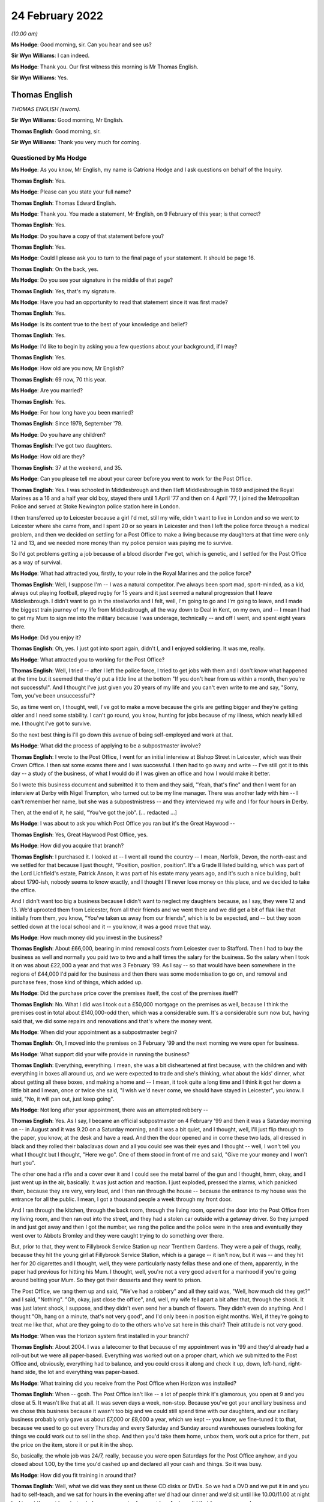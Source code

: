 .. raw:: html

   <a id="hearing-link" href="https://www.postofficehorizoninquiry.org.uk/hearings/human-impact-hearing-24-february-2022">Official hearing page</a>

24 February 2022
================

.. raw:: html

   <details id="hearing-meta" open>
        <summary>
            <span class="open">Hide video</span>
            <span class="closed">Show video</span>
        </summary>
   <lite-youtube videoid="2PSE_ADnGII" params="rel=0"></lite-youtube>
   <lite-youtube videoid="5o4aYzy3EVk" params="rel=0"></lite-youtube>
   </details>

*(10.00 am)*

**Ms Hodge**: Good morning, sir.  Can you hear and see us?

**Sir Wyn Williams**: I can indeed.

**Ms Hodge**: Thank you.  Our first witness this morning is Mr Thomas English.

**Sir Wyn Williams**: Yes.

Thomas English
--------------

*THOMAS ENGLISH (sworn).*

**Sir Wyn Williams**: Good morning, Mr English.

.. rst-class:: indented

**Thomas English**: Good morning, sir.

**Sir Wyn Williams**: Thank you very much for coming.

Questioned by Ms Hodge
^^^^^^^^^^^^^^^^^^^^^^

**Ms Hodge**: As you know, Mr English, my name is Catriona Hodge and I ask questions on behalf of the Inquiry.

.. rst-class:: indented

**Thomas English**: Yes.

**Ms Hodge**: Please can you state your full name?

.. rst-class:: indented

**Thomas English**: Thomas Edward English.

**Ms Hodge**: Thank you.  You made a statement, Mr English, on 9 February of this year; is that correct?

.. rst-class:: indented

**Thomas English**: Yes.

**Ms Hodge**: Do you have a copy of that statement before you?

.. rst-class:: indented

**Thomas English**: Yes.

**Ms Hodge**: Could I please ask you to turn to the final page of your statement.  It should be page 16.

.. rst-class:: indented

**Thomas English**: On the back, yes.

**Ms Hodge**: Do you see your signature in the middle of that page?

.. rst-class:: indented

**Thomas English**: Yes, that's my signature.

**Ms Hodge**: Have you had an opportunity to read that statement since it was first made?

.. rst-class:: indented

**Thomas English**: Yes.

**Ms Hodge**: Is its content true to the best of your knowledge and belief?

.. rst-class:: indented

**Thomas English**: Yes.

**Ms Hodge**: I'd like to begin by asking you a few questions about your background, if I may?

.. rst-class:: indented

**Thomas English**: Yes.

**Ms Hodge**: How old are you now, Mr English?

.. rst-class:: indented

**Thomas English**: 69 now, 70 this year.

**Ms Hodge**: Are you married?

.. rst-class:: indented

**Thomas English**: Yes.

**Ms Hodge**: For how long have you been married?

.. rst-class:: indented

**Thomas English**: Since 1979, September '79.

**Ms Hodge**: Do you have any children?

.. rst-class:: indented

**Thomas English**: I've got two daughters.

**Ms Hodge**: How old are they?

.. rst-class:: indented

**Thomas English**: 37 at the weekend, and 35.

**Ms Hodge**: Can you please tell me about your career before you went to work for the Post Office.

.. rst-class:: indented

**Thomas English**: Yes.  I was schooled in Middlesbrough and then I left Middlesbrough in 1969 and joined the Royal Marines as a 16 and a half year old boy, stayed there until 1 April '77 and then on 4 April '77, I joined the Metropolitan Police and served at Stoke Newington police station here in London.

.. rst-class:: indented

I then transferred up to Leicester because a girl I'd met, still my wife, didn't want to live in London and so we went to Leicester where she came from, and I spent 20 or so years in Leicester and then I left the police force through a medical problem, and then we decided on settling for a Post Office to make a living because my daughters at that time were only 12 and 13, and we needed more money than my police pension was paying me to survive.

.. rst-class:: indented

So I'd got problems getting a job because of a blood disorder I've got, which is genetic, and I settled for the Post Office as a way of survival.

**Ms Hodge**: What had attracted you, firstly, to your role in the Royal Marines and the police force?

.. rst-class:: indented

**Thomas English**: Well, I suppose I'm -- I was a natural competitor. I've always been sport mad, sport-minded, as a kid, always out playing football, played rugby for 15 years and it just seemed a natural progression that I leave Middlesbrough.  I didn't want to go in the steelworks and I felt, well, I'm going to go and I'm going to leave, and I made the biggest train journey of my life from Middlesbrough, all the way down to Deal in Kent, on my own, and -- I mean I had to get my Mum to sign me into the military because I was underage, technically -- and off I went, and spent eight years there.

**Ms Hodge**: Did you enjoy it?

.. rst-class:: indented

**Thomas English**: Oh, yes.  I just got into sport again, didn't I, and I enjoyed soldiering.  It was me, really.

**Ms Hodge**: What attracted you to working for the Post Office?

.. rst-class:: indented

**Thomas English**: Well, I tried -- after I left the police force, I tried to get jobs with them and I don't know what happened at the time but it seemed that they'd put a little line at the bottom "If you don't hear from us within a month, then you're not successful".  And I thought I've just given you 20 years of my life and you can't even write to me and say, "Sorry, Tom, you've been unsuccessful"?

.. rst-class:: indented

So, as time went on, I thought, well, I've got to make a move because the girls are getting bigger and they're getting older and I need some stability. I can't go round, you know, hunting for jobs because of my illness, which nearly killed me.  I thought I've got to survive.

.. rst-class:: indented

So the next best thing is I'll go down this avenue of being self-employed and work at that.

**Ms Hodge**: What did the process of applying to be a subpostmaster involve?

.. rst-class:: indented

**Thomas English**: I wrote to the Post Office, I went for an initial interview at Bishop Street in Leicester, which was their Crown Office.  I then sat some exams there and I was successful.  I then had to go away and write -- I've still got it to this day -- a study of the business, of what I would do if I was given an office and how I would make it better.

.. rst-class:: indented

So I wrote this business document and submitted it to them and they said, "Yeah, that's fine" and then I went for an interview at Derby with Nigel Trumpton, who turned out to be my line manager.  There was another lady with him -- I can't remember her name, but she was a subpostmistress -- and they interviewed my wife and I for four hours in Derby.

.. rst-class:: indented

Then, at the end of it, he said, "You've got the job".  [... redacted ...]

**Ms Hodge**: I was about to ask you which Post Office you ran but it's the Great Haywood --

.. rst-class:: indented

**Thomas English**: Yes, Great Haywood Post Office, yes.

**Ms Hodge**: How did you acquire that branch?

.. rst-class:: indented

**Thomas English**: I purchased it.  I looked at -- I went all round the country -- I mean, Norfolk, Devon, the north-east and we settled for that because I just thought, "Position, position, position".  It's a Grade II listed building, which was part of the Lord Lichfield's estate, Patrick Anson, it was part of his estate many years ago, and it's such a nice building, built about 1790-ish, nobody seems to know exactly, and I thought I'll never lose money on this place, and we decided to take the office.

.. rst-class:: indented

And I didn't want too big a business because I didn't want to neglect my daughters because, as I say, they were 12 and 13.  We'd uprooted them from Leicester, from all their friends and we went there and we did get a bit of flak like that initially from them, you know, "You've taken us away from our friends", which is to be expected, and -- but they soon settled down at the local school and it -- you know, it was a good move that way.

**Ms Hodge**: How much money did you invest in the business?

.. rst-class:: indented

**Thomas English**: About £66,000, bearing in mind removal costs from Leicester over to Stafford.  Then I had to buy the business as well and normally you paid two to two and a half times the salary for the business.  So the salary when I took it on was about £22,000 a year and that was 3 February '99.  As I say -- so that would have been somewhere in the regions of £44,000 I'd paid for the business and then there was some modernisation to go on, and removal and purchase fees, those kind of things, which added up.

**Ms Hodge**: Did the purchase price cover the premises itself, the cost of the premises itself?

.. rst-class:: indented

**Thomas English**: No.  What I did was I took out a £50,000 mortgage on the premises as well, because I think the premises cost in total about £140,000-odd then, which was a considerable sum.  It's a considerable sum now but, having said that, we did some repairs and renovations and that's where the money went.

**Ms Hodge**: When did your appointment as a subpostmaster begin?

.. rst-class:: indented

**Thomas English**: Oh, I moved into the premises on 3 February '99 and the next morning we were open for business.

**Ms Hodge**: What support did your wife provide in running the business?

.. rst-class:: indented

**Thomas English**: Everything, everything.  I mean, she was a bit disheartened at first because, with the children and with everything in boxes all around us, and we were expected to trade and she's thinking, what about the kids' dinner, what about getting all these boxes, and making a home and -- I mean, it took quite a long time and I think it got her down a little bit and I mean, once or twice she said, "I wish we'd never come, we should have stayed in Leicester", you know.  I said, "No, it will pan out, just keep going".

**Ms Hodge**: Not long after your appointment, there was an attempted robbery --

.. rst-class:: indented

**Thomas English**: Yes.  As I say, I became an official subpostmaster on 4 February '99 and then it was a Saturday morning on -- in August and it was 9.20 on a Saturday morning, and it was a bit quiet, and I thought, well, I'll just flip through to the paper, you know, at the desk and have a read.  And then the door opened and in come these two lads, all dressed in black and they rolled their balaclavas down and all you could see was their eyes and I thought -- well, I won't tell you what I thought but I thought, "Here we go".  One of them stood in front of me and said, "Give me your money and I won't hurt you".

.. rst-class:: indented

The other one had a rifle and a cover over it and I could see the metal barrel of the gun and I thought, hmm, okay, and I just went up in the air, basically.  It was just action and reaction.  I just exploded, pressed the alarms, which panicked them, because they are very, very loud, and I then ran through the house -- because the entrance to my house was the entrance for all the public.  I mean, I got a thousand people a week through my front door.

.. rst-class:: indented

And I ran through the kitchen, through the back room, through the living room, opened the door into the Post Office from my living room, and then ran out into the street, and they had a stolen car outside with a getaway driver.  So they jumped in and just got away and then I got the number, we rang the police and the police were in the area and eventually they went over to Abbots Bromley and they were caught trying to do something over there.

.. rst-class:: indented

But, prior to that, they went to Fillybrook Service Station up near Trenthem Gardens.  They were a pair of thugs, really, because they hit the young girl at Fillybrook Service Station, which is a garage -- it isn't now, but it was -- and they hit her for 20 cigarettes and I thought, well, they were particularly nasty fellas these and one of them, apparently, in the paper had previous for hitting his Mum.  I thought, well, you're not a very good advert for a manhood if you're going around belting your Mum.  So they got their desserts and they went to prison.

.. rst-class:: indented

The Post Office, we rang them up and said, "We've had a robbery" and all they said was, "Well, how much did they get?" and I said, "Nothing".  "Oh, okay, just close the office", and, well, my wife fell apart a bit after that, through the shock.  It was just latent shock, I suppose, and they didn't even send her a bunch of flowers.  They didn't even do anything.  And I thought "Oh, hang on a minute, that's not very good", and I'd only been in position eight months.  Well, if they're going to treat me like that, what are they going to do to the others who've sat here in this chair?  Their attitude is not very good.

**Ms Hodge**: When was the Horizon system first installed in your branch?

.. rst-class:: indented

**Thomas English**: About 2004.  I was a latecomer to that because of my appointment was in '99 and they'd already had a roll-out but we were all paper-based.  Everything was worked out on a proper chart, which we submitted to the Post Office and, obviously, everything had to balance, and you could cross it along and check it up, down, left-hand, right-hand side, the lot and everything was paper-based.

**Ms Hodge**: What training did you receive from the Post Office when Horizon was installed?

.. rst-class:: indented

**Thomas English**: When -- gosh.  The Post Office isn't like -- a lot of people think it's glamorous, you open at 9 and you close at 5.  It wasn't like that at all.  It was seven days a week, non-stop.  Because you've got your ancillary business and we chose this business because it wasn't too big and we could still spend time with our daughters, and our ancillary business probably only gave us about £7,000 or £8,000 a year, which we kept -- you know, we fine-tuned it to that, because we used to go out every Thursday and every Saturday and Sunday around warehouses ourselves looking for things we could work out to sell in the shop.  And then you'd take them home, unbox them, work out a price for them, put the price on the item, store it or put it in the shop.

.. rst-class:: indented

So, basically, the whole job was 24/7, really, because you were open Saturdays for the Post Office anyhow, and you closed about 1.00, by the time you'd cashed up and declared all your cash and things.  So it was busy.

**Ms Hodge**: How did you fit training in around that?

.. rst-class:: indented

**Thomas English**: Well, what we did was they sent us these CD disks or DVDs.  So we had a DVD and we put it in and you had to self-teach, and we sat for hours in the evening after we'd had our dinner and we'd sit until like 10.00/11.00 at night looking at these videos trying to learn a computer from a video.  And we did that for many, many hours.

.. rst-class:: indented

Then we went for some training, and I can't remember where I went in Stafford for it but we did it separate, because Bren had to run the office and I had to go to training, and it was a week's training and we had this Canadian fella -- I'm sure he was Canadian -- and he said, "Look, about this system, the Post Office have told me not to tell you this, but there are problems with this system; they have experienced problems".  And one of the lads -- because I wasn't really computer literate, and one of the lads, about my age, he said, "Yeah, but this is a second-hand system, this is not a good system" and I thought, "Oh".

.. rst-class:: indented

Then, with what the instructor said, "This is not a good -- and they have had problems with it", so that's within five years of roll-out, I thought, oh, be careful because this thing can bite you, and that was always in my mind.

**Ms Hodge**: Were you given an opportunity to use the Horizon system during your group training?

.. rst-class:: indented

**Thomas English**: I'm going to say no but I don't remember sitting there with a computer in front of me.  I just can't remember that, and that's the best answer I can give.

**Ms Hodge**: What training did you receive from the Post Office after it had been installed in your branch?

.. rst-class:: indented

**Thomas English**: We had a very nice lady come to stay with us -- not live with us, obviously -- but train us for about four days or so, and then she left us on our own and we thought, "Oh, this is it now".  And you just get on with it, and you just try and remember what you've been taught and what you've been told and, as I say, just hope it pans out okay from you from there.

.. rst-class:: indented

I would say about a year, before I really knew what I was doing.

**Ms Hodge**: Forgive me, I was going to ask how suitable do you think the training was in preparing you to run the branch?

.. rst-class:: indented

**Thomas English**: I don't think it was adequate.  No, I don't.

**Ms Hodge**: Did you experience problems when using the Horizon system?

.. rst-class:: indented

**Thomas English**: Oh, yes.  Yes.  You had problems with communication, ie from the internet, from -- and I think part of the problem was -- I went and spoke to the Post Office engineer who was at the green box outside one day. I says, "What's going down?"  He goes, "Well, the problem is we're using copper wires", he says, "and they snap and they break and they break the connections".  And I thought, "Oh, I wonder if this is causing some of the problems that people are alleging they're having".

.. rst-class:: indented

And eventually they changed things to the fibre optic.  But you still had problems.  I mean, these problems that people have reported -- and we knew it because we used to go to subpostmasters' meetings and we'd sit there and -- the average age of a subpostmaster was quite old, you know.  The average age of somebody going into the Post Office was quite old.  It was certainly mid-40s.  And, after these meetings with the Post Office, because we'd browbeat them, we'd sit there and have a pint and something to eat, a cob, and we'd talk about, "What do you know", "What do you know", and we'd all question each other and say, "Well, I know this, I know that".

.. rst-class:: indented

And a story would emerge.  And because we weren't, sort of, all together all the time, we were spread out, you learnt that things were not hunky-dory.

**Ms Hodge**: You've just described attending group meetings with the Post Office.

.. rst-class:: indented

**Thomas English**: Yes, with the Post Office.

**Ms Hodge**: Where would those be held?

.. rst-class:: indented

**Thomas English**: Well, the Garth Hotel doesn't exist anymore.  That's now houses but we had -- we went up to a hotel in ... oh, I can't remember the name of it, 10 miles, 12 miles away from us, and there was other premises where we went to and had meetings.

**Ms Hodge**: How frequently would these meetings be held?

.. rst-class:: indented

**Thomas English**: Well, you had one about every six months, or so, and then they started to drop off and I don't know why. But it was a way you could quiz them and air your problems -- Stone is the place we used to go to the hotel in Stone.

.. rst-class:: indented

But there were other premises.  We could air our problems and, hopefully, they'd be listened to and then they'd tell us where the Post Office was going and what was happening and what was in the pipeline.

**Ms Hodge**: Who was in attendance at these meetings on behalf of the Post Office?

.. rst-class:: indented

**Thomas English**: People up the food chain.  That's all I can say. People in the know -- not terribly, terribly high but, you know, man managers, area managers, these kind of people.

**Ms Hodge**: Did you --

**Sir Wyn Williams**: Mr English, sorry to interrupt, because this is quite interesting to me.  Were the subpostmasters who attended these meetings essentially from your area around Staffordshire or did they come from all over?

.. rst-class:: indented

**Thomas English**: They didn't come from all over, sir, no.  They were Staffordshire lads and, I mean, you know, within sort of 10 or 15-mile radius.

**Sir Wyn Williams**: Right.  So I've got the picture, it was a kind of area --

.. rst-class:: indented

**Thomas English**: Yes, sir.

**Sir Wyn Williams**: -- meeting.

.. rst-class:: indented

**Thomas English**: Yes.

**Sir Wyn Williams**: -- at which area managers/managers of the Post Office would be there, subpostmasters would be there --

.. rst-class:: indented

**Thomas English**: Yes.

**Sir Wyn Williams**: -- and in those discussions, am I right in taking from your evidence that problems with Horizon were discussed?

.. rst-class:: indented

**Thomas English**: Yes.

**Sir Wyn Williams**: Fine, thanks.

**Ms Hodge**: Do you recall any specific issues being raised?

.. rst-class:: indented

**Thomas English**: Just balances and the fact that some transactions were going wrong and nobody could account for why they had problems.  I would bring up issues and just say -- in fact, when they accused me of theft, I just said to everybody at the meeting, "Look, fellas, please be aware I've been accused of theft and fraud from the Post Office and what's happened is this", and I explained it to them.  I says "I'm not ashamed", I said, "I'm ashamed they've accused me", I says, "but please be aware that, you know, you could be next".

**Ms Hodge**: On a day-to-day basis, to whom would you look for support when you experienced a problem balancing transactions?

.. rst-class:: indented

**Thomas English**: On a day-to-day basis, it's the helpline and you could get good people at the helpline.  I suppose it depended on their experience and how long they'd been doing the job for.  If you get a newcomer, you know, they're not going to have the experience of somebody who's been there a while.  And they could only do so much, and if it's a problem that they couldn't solve, they would pass it on up the line to Chesterfield to the accounts department, and they would register it there.  And then, invariably they'd be in touch with you or they might be in touch with you -- sorry, you might be in touch with them.

.. rst-class:: indented

So that's how it worked.

**Ms Hodge**: How often would you say you contacted the helpline?

.. rst-class:: indented

**Thomas English**: Oh, quite regularly, yes.  I suppose it's this thing, going back to training, this can bite you on the bum time, and you're thinking, "I've got to be cautious here because" -- I'm one of those people that, if I've got a problem I'll come and tell you about it, and that is my safeguard because, you know, you can't say to me, "Oh, well, you have hid this away, you haven't said anything to anybody else".  I'll say, "This has happened, that's happened.  What we going to do about it?"

**Ms Hodge**: In your statement, you've referred to an incident in December 2005.

.. rst-class:: indented

**Thomas English**: Yes.

**Ms Hodge**: Can you please describe what occurred on that occasion?

.. rst-class:: indented

**Thomas English**: Right.  Where are we on the statement?

**Ms Hodge**: Forgive me, this is on page 5, paragraph 26.  It relates to a problem with the personal banking programme.  Would you be able to explain what happened?

.. rst-class:: indented

**Thomas English**: Yes.  What happened there was -- again, it's this copper in the telephone lines problem, I think.  The Horizon would crash and you couldn't carry out transactions.  So you'd ring them say "My system's gone down".  They'd go "Oh, we know, yes.  Well, keep the office open and do what you can".  "But the system's gone down".  "Ah, but you can still carry out certain transactions".  "Yes, but what happens if they want to pay by cheque and credit card and cash", because you could pay transactions using all those methods and you could interchange among those three to pay one bill.

.. rst-class:: indented

And you say, "Well, if somebody wants to come in and pay a bill and say 'Tom, I want 500 quid', I can't give them 500 quid so they can't pay their bill".  "Oh well -- I says look, best thing is to do, close the office, we don't get any mistakes then.  We know where the crash has happened, we know when it's happened and hopefully everything's backed up and you have saved everything", and that's what we'd say to them.

.. rst-class:: indented

What I said there, yeah, accept payment in part cash and card and cheque -- I mean, people would pay their bills out of their pensions.  Well, if I can't give you your pension, you can't pay your bill, so what's the point of keeping the office open?  Because you can't transact.  So you close the office and that's what used to happen.

.. rst-class:: indented

I mean, once it went down for four days and I thought, "I've got four days.  What am I going to do?"  So my brother-in-law and I went out and we bought a load of wood and we ripped the bedroom floor up and installed a new floor in the bedroom, which pleased my wife but ... and we used the four days that way.  And then we got back online and opened the office again.

.. rst-class:: indented

I mean, it's so sad because when you live in a village everybody knows you.  Everybody knew me. Everybody knows me now and I've been there 23 years, and we closed eight years ago, and I'm "Tom from the Post Office", and it's quite embarrassing.

.. rst-class:: indented

"When are you going to open?  What's happening? What's going on here?"

.. rst-class:: indented

"I don't know, it's down to the Post Office, I'm very sorry".  You've got a note on your door:

.. rst-class:: indented

"Sorry, not open".

**Ms Hodge**: Did you report the issues you had experienced to the helpline?

.. rst-class:: indented

**Thomas English**: Oh, you ring them.  You just ring them and say "Look, the line's gone down".  Well, they know your computer's gone down.  They know it's crashed. Sometimes it would be a local thing, sometimes it would be an area thing.

**Ms Hodge**: Were there occasions when you had errors and problems which the helpline helped you, to resolve?

.. rst-class:: indented

**Thomas English**: Yes.  Sometimes you could resolve something that had gone wrong and sometimes you couldn't, and it was referred up the food chain to Chesterfield, and sometimes Chesterfield weren't very nice to you.

.. rst-class:: indented

With one document, a docket, it was, a pension docket, and I forget how much it was for.  It was about £127.  It's in the statement somewhere.  But, off the top of my head, we -- when you take a pension docket, the person comes in, gives you your book "Here you are, Tom", and you open the book up to the date and you stamp it twice, once on the stub, once on the docket, so you rip the docket off, and then you would scan the book and then insert the amount that's on the docket into the Horizon system, and then it would come up, and you'd pay them accordingly.

.. rst-class:: indented

And you would take that docket, which is not a lot bigger than that (indicated) and you'd have a box with sections in it and the dockets were different kinds of pensions, like 1, 2, 3, 4 to 12, or whatever it was, and you'd put them in value order. So smallest value first, highest value to the end, in each of them sections.

.. rst-class:: indented

Then what you'd do at the end of the day, you would get all them dockets out and you would make sure they're in the right order, with the right sequencing, 1, 2, 3, 4, 5, and then you would add them all up.  So I would go -- my wife had a calculator with a printer on it.  We went out and purchased it ourselves because you had to do that.

.. rst-class:: indented

Our stamps -- because they had the old fashioned stamps with the ink, but we went and bought these Ludwig things, which cost -- I mean, two of them cost me 250 quid and, even though I paid for mine, they weren't my property, they were the property of the Post Office.  But because I purchased them I was responsible to Ludwig's for their repair and replacement should anything go wrong.  And, basically, I can understand to a degree why, because that stamp is official, it's a governmental thing, you know, the Government own the Post Office and it's their baby, and we did it because it was cheaper than inking up pads and doing that all the time, the old fashioned way.

.. rst-class:: indented

So we had them and we'd tot all the dockets up at the end of the day and then Brenda would -- I'd just sing out how much they would and she'd go item 1, item 2, and then you'd have a full total at the end. Well, we did about 35,000 quids' worth of pensions every week to the old folk in the village, and that was that.

.. rst-class:: indented

At the end of the week, we'd put all these together so the dockets and the till roll that we'd printed off and the Horizon roll -- because it's on the Horizon as well -- as long as them two figures matched and all the dockets were on there, that's done, and we'd parcel them up in a bag and then they'd go off to Lisahally in Northern Ireland.

.. rst-class:: indented

Then one day, a few months later, I got this message that I was £127 or £147 down.  I thought, no, I'm not.  "Oh, you didn't put a docket in the system". I says, "Yes, I did".  And they said "No, you didn't". I said, "Well, prove I didn't".  They says, "Well, I can't".  I said, "Well ..."  So, you know, there's an impasse.  "I said I've done it, you said I haven't. Why at Lisahally -- have they lost it at Lisahally, because", I said, "when my wife and I did it, it was there".  I said, "Not only is it there, it's on the till rolls and it's in the Horizon".

.. rst-class:: indented

So I said, "I'll tell you what, this is a mechanical transaction -- it's electronic transaction.  It's bar-coded.  I've scanned the bar-code, tell me who that bar-code relates to".  "Oh no, that's too long and complicated", they said. I said, "Well, that's not my problem.  You are accusing me of losing £147 or thereabouts".

.. rst-class:: indented

So I says, "It's an electronic transaction.  You can trace it".

.. rst-class:: indented

"No, we don't want to do that.  You just pay us the money or we'll take it out your wages".

.. rst-class:: indented

I says, "Well, that's not very nice, is it", I says "because I've registered this docket.  You tell me who it's to, I will know who it belongs to and I will go to their house".  "No".

.. rst-class:: indented

So I thought, I know what I'll do, I'll ring up the DWP.  So I rang up the Department of Work and Pensions, and I said -- a lady says, "Oh, yes, it's entirely -- yes, you can trace exactly who owns this", she said, "and they should be able to do it".  I said, "But, they won't".  She says, "Well, I can't do it because I don't know" she say, "but they've got the information".

.. rst-class:: indented

So, basically, I ended up having to pay that money, much against my will, and I said -- they couldn't prove I'd not done it and I couldn't prove they'd lost it at Lisahally.  So I said, "No, I'm not happy with this.  You've got your money.  It's in the system.  How can you say I've taken it or lost it or -- all you're talking about is a little missing piece of paper, about that big (indicated) but the transaction is on the accounts".

.. rst-class:: indented

So we paid that money and then you just think, mmm, things are going downhill.

**Ms Hodge**: You experienced further discrepancies in your accounts?

.. rst-class:: indented

**Thomas English**: Oh, yes.

**Ms Hodge**: You have described two separate shortfalls of £250.

.. rst-class:: indented

**Thomas English**: Yes.  Well, we balanced and we used to balance every month then and we did the balance and we'd go, "We're 250 quid down.  How can we be 250 quid down?"  So you'd get all your cash out and all your stamps and all your stock again.  And what I used to do is get an A4 piece of paper and then I'd put on it the week -- the account week, the dates from and to, the week it covers, and I'd put all my cash, 1 pence, 2 pence, 5 pence, every bit of cash I had, down to the noughts, and then in the middle I'd put all the stamps 1, 2, all the stamps in the middle, all your milk tokens, all your foreign currency, and everything, all your other stamps, like presentation packs and things like this, and your presentation envelopes, and you'd count them all up again and you think, right, so if that all tallies ...

.. rst-class:: indented

And then you look at the previous weeks because you can balance that against stock in and stock out and what you've sold, you're thinking, hang on a minute, that 250 quid, I must have given it to somebody over the counter.  That's the only thing you can say in the end, and go, "But you don't give 250 quid over the counter".  So we thought, "Oh".  So letter in the envelope, where you send all your accounts away in the big brown envelope, letter in there, "We've got a £250 discrepancy", you'd back that up by making a telephone call to the helpline and go, "We're 250 quid down but we don't understand why; is there anything you can help us with?"  "No".

.. rst-class:: indented

So we're looking at each other.  And then, a month later, 250 quid again, and I'm thinking, "Hang on a minute, it's 250 quid, twice in two months?  The same amount?  What's going wrong?"  And I know my wife wouldn't do it, I know I wouldn't give out the 250 quid.  I mean, that's a lot of money to give away. And, even if you give it out in fivers, imagine how many people you would have to pay, 40 or 50 people in fivers to make that money.  I'm thinking no.

.. rst-class:: indented

So you tell the helpline again, "Look, I'm another 250 quid down.  Why is that?"  "No".  So you've got to put the money in.  So that was that one.

**Ms Hodge**: I'd like to ask you about I think it was the largest shortfall you experienced of £3,873?

.. rst-class:: indented

**Thomas English**: Well, it wasn't really, was it?  It was like £4,000 because what happened is, initially -- and I'm not referring to my statement -- off the top of my head again, I was -- and the lady came in and it was that one where I stamped her Severn Trent Water bill, it was, and I thought, right, stamp the water bill, scan it through, get the receipt from the Horizon, staple it to it, and give her it back.  So, "Here you are, thank you very much".

.. rst-class:: indented

And then when I did my giros on the night, I thought, "Oh, no, Tom, you've made a mistake, you didn't take the stub from the bottom of the form she brought in", because you've got the rip-off stubs, haven't you, at the bottom.  I thought, "I've made a cock up".  So I thought, "Right, I'll just go and see the lady because I know what where she lives".  So what I did is, when I sent my giros off daily, you have got like an A5, half an A4, and it was a black -- I'm sure it was a black, because you had a black one and a red one, and I'm sure it was a black one that I did daily, and then you'd put them in a blue envelope for giro bank, and then I looked at it and I thought, right.

.. rst-class:: indented

I had the money in the system, I had the Horizon receipt, it showed on the Horizon screen, and I left the money in the system.  So what I did, I got this piece of paper and I thought, "Right, I'm going to test them now".  And it says "Do not staple or put anything", so I thought -- "to this thing".  So I thought, "Well, I'm going to do it".

.. rst-class:: indented

So I thought -- I wrote a little letter, saying, "I'm very sorry, I've made a mistake.  I did not take the lady's stub off the Severn Trent Water bill, it's for this.  The money is in the account, it's in the system, and you can see it's there".

.. rst-class:: indented

I just clipped it to it with a stapler in the top left-hand corner, put it in the envelope and sent it off.  I thought, "Somebody's got to look at that and they've got to detach it from that slip so I'll know I've got their attention".  And I thought, well, they're not going to rip it off, because they're not going to rip an official piece of paper like that, so they've obviously took it off with one of them staple removers.  Because when I asked for the evidence, they sent it back to me and there it came -- and they'd enlarged it and there was the two holes in the top left-hand corner.  I thought, well, they've had the message because they have taken it off, they've detached it.

.. rst-class:: indented

So they sent me an error notice.  I thought, okay, fair cop, I didn't take the stub so they have given me an error, but the money is in the account. And then I saw the lady, I got the stub and then I put it in the following week or the following month's account.  Now, this was the October time and I thought, right, I'll do it again.  So I stapled another note saying, "I have recovered the said amount.  I am not including it in this account because you have already had the money.  Please rectify".

.. rst-class:: indented

So they sent me another error notice.  So I rang them up.  I said, "Look, one balances the other out. I'm being honest.  I told you I didn't take the stub. What you doing?"  They said, "Oh no, you've got to" -- I says, "Well, I can't.  I couldn't do it that way because I made a mistake.  I didn't take any monies. The money's there".

.. rst-class:: indented

So, anyway, it got sorted by Christmas.  So it took about three months.  So I thought, okay. Christmas came and went, New Year came and went, and then I logged on one February morning about 8.30, on a Saturday morning it was, because I was preparing the office then ready for 9.00.  I looked at it and I thought, "What the hell is this on the computer?" It was like a message with no punctuation marks, no full stops, no nothing, no capital letters, and it was just like ticker tape.  I thought, "What?  Somebody having a joke?"

.. rst-class:: indented

So then, like an email, you start to decipher it, you're going, "What's all this?"  And I'm going, "You've been accused of fraud and theft from the computer?"  I thought, don't talk so stupid.  And that I had taken 100 and -- which was the sum of this Severn Trent Water bill that belonged to the lady, I thought, "Well, they know I haven't taken it. They've had it.  It said in the accounts".  We spent three months hammering this problem out -- and it was somebody called Nicky Moore, I think her name was -- and I thought, "Oh", and I went ballistic.

.. rst-class:: indented

Because, I mean, when you consider that I run the village Post Office, everybody knows me and everybody knows my wife, and when things like this come out and people go, "Oh, he's been thieving money", and people have said that in this chair before me, I'm quite well aware of that.  And you think, "Well, hang on a minute, I'm an ex-policeman".  People know me.  People all round the United Kingdom know me because I was in the Marines with them, because I served in the Metropolitan Police with them, because I served in Leicester with them and the villagers know me because I run their Post Office.  And they're going, "Oh, well, he's bent, he is.  Wonder what he did in the police force?  Was he bent then?"  And you're thinking this is a real stain on my character, this is.

.. rst-class:: indented

So, anyway, I says. "Look, I haven't taken any monies.  I want to speak to Nicky Moore".  "Well, you can't".  I said, "I'm telling you now, if she's going to accuse me, I want to speak to Nicky Moore".  I said "Get her on the line".  And they said, "Well, you can't speak to her".

.. rst-class:: indented

I says, "Well, don't accuse me of theft". I says, "If you want to do it, come and see me or get Nicky Moore to ring me", I says, "and I want to know the day, the date, the time, the place, which computer it was from, is it my wife's terminal, is it my terminal, what time of day it happened, how many attempts were made to take this money out of the computer".  I says, "Because it's all electronic, you can tell me what I've done and when I did it".  They said, "No, we're not going to do that".  I says, "Well, forget it, because I ain't going to pay you". So they said, "Well, we'll just take it out your wages".  I says, "Don't threaten me".  I said, "I am not going to cave in and pay you", I says "not this time, because you are really running me down now".

.. rst-class:: indented

So, anyway, I made several calls to Chesterfield and I was getting nowhere and then they came back to me and said, "Ah, we've done a further investigation. We've found that you've stolen more money".  I said, "Pardon?"  "You've stolen" -- whatever it says in there £4,300 or thereabouts.  So I said, "No, I haven't"  "Ah, but we've done" -- "Well, produce your investigation, day, date, time, place, the usual things I've asked you".  They said, "No, you will pay us".  I said, "I'm not going to pay you while I'm in dispute with you".  I said, "This is an official record on my Horizon system.  I've kept my accounts to cover this period.  I've got the whole account".

.. rst-class:: indented

Because what I did every week is I get an A4 envelope and put everything that I'd done that week in that envelope, all the till rolls, all the balances, the cash, and you could do a stock-on-hand check and I'd press a stock-on-hand check, and so you could work out -- just in case things went wrong, you can say, "Well, hang on a minute, this is where it happened".

.. rst-class:: indented

So I said, "I'm on terra firma.  Everything's legal".  I says, "You can't accuse me of theft". "Well, we'll just have to do something to you.  We'll prosecute you or take it out of your money".  I said, "No, you won't".  So I said, "and I want to still speak to Nicky Moore".

.. rst-class:: indented

Eventually, I got a lady.  I rang up one day and she says, "Nicky Moore doesn't work here anymore, Mr English".  I says, "You what?"  "She doesn't work" -- I said, "What do you mean she doesn't work here".  I said, "I clear up this giro thing in October to December and there she is in February accusing me". "Oh, well, she left the business in October, the previous" -- so I said, "She left the business when I had the first accusation from you of £147, or whatever it was, and 12" -- but what would you want to pinch 12 pence for, for god's sake?  You don't nick £142.12 or £3,700.10, do you?  You don't do that.  You round it up, for god's sake.

.. rst-class:: indented

So, anyway, she goes "Nicky Moore left the business in October".  I said, "So what's she doing in the February of the following year accusing me of theft and false accounting or whatever?"  No comment. So I said, "I still want to speak to Nicky.  I want to speak to somebody about this because I'm not having it and I am not paying you".

.. rst-class:: indented

So they -- I mean, when you look back at the initial treatment from when I had the armed robbery, you know, and they say, "How much did they get?" You're thinking, "I'm being treated in the same way". There's no empathy, there's no sympathy, there's no, "Well, yes, we can see where you're coming from, and we can see it's here".  They just said, "We've conducted investigations".  No, you haven't.  You're just accusing me but you don't want to prove it, hoping I'll roll over.

.. rst-class:: indented

So, basically, it went on and you're thinking, well, if this comes out I'm going to -- people are going to go "We know Tom", and they're going to look at me and think, "What a prat.  What's he playing at? Why did he do that?"  And I didn't do it and I'm convinced a lot of these other subpostmasters didn't do it because, once you report something -- I mean, I am aware that there's some fantastic sums of money come through in this room and we were always treated in isolation.  It's as though: you're the only one, there ain't nobody else, pal.  And I'm going, "No, that's not true".  But when you think of how long did it take that Asian gentlemen, who I saw on the telly, £208,000.  I'm going, "He's not pinched that. Something's wrong in the system".

.. rst-class:: indented

If they did a full and complete audit of your office -- now, in 15 years of being a subpostmaster I had three audits in my office and on one of them they said ,"This Post Office is run on very tight lines".  Now, my wife used to work doing accounts. She was the NAAFI manager for the commando training centre at Royal Marines, that's where I met her at Lympstone in Devon and she did the NAAFI accounts. Now, there's 3,000 men on that camp.  That's a lot of vittles going through the premises to feed 3,000 Marines, when they went to the NAAFI.  And I mean beer, sandwiches, you know, you think about it.  Milk, because all the recruits, even me, when I was a recruit, you just drank milk and Mars Bars.

.. rst-class:: indented

And that was about the size of it, and I'm thinking, "She's not daft.  She worked in hotels and did accounts as well".  And you're thinking, "No, they're right, we did run it on tight lines and we were really scrupulous about what we did".  And it's your honour, at the end of the day.  You don't want to be labelled and people look at you out of the corner of their eye, "He's a lad, he is", and they besmirch you and they don't treat you very nicely, the Post Office, whereas they should have gone in and conducted a thorough check.

.. rst-class:: indented

As I say, I had three in 15 years and never had a problem with when the auditors -- because they just knock on your door, you know.  They didn't say "I'm coming round to see you in the morning".  They'll go [knocked on table] "Come to do your accounts".  "Oh, okay", let them into your house and you stand there while they tot up all the monies and the stamps and everything else "Yeah, that's fine" and off they'd go. You would be closed for a good hour, hour and a half, you wouldn't be able to open on time.  I'd have to put "Closed" on the front door, so I was losing trade, anyhow.

.. rst-class:: indented

So it wasn't very nice that way and it wasn't very nice in other ways, where they decided they wanted us to sort the mail for them.  So they said "What you'll do is you'll put batons around your walls and you'll hang mail bags on", first class mail, second class mail, parcel mail, you had your Special Deliveries and you'd sort the mail for them.  And then what you'd do is you'd tie it up with a nylon tie at night and you'd put a label on it saying whether it was first or second class, so I'm thinking, "Hang on a minute, I'm doing their job for them here and I'm not being paid for it".

.. rst-class:: indented

So I got in touch with them and I said, "Oh, I'm not doing this" and they said, "Well, you're in breach of your contract".  So I said, "What contract?"  They said, "Your Post Office contract".  I said, "Never had a contract".

.. rst-class:: indented

"Yes, you did".  I said, "No, I didn't".

.. rst-class:: indented

"You signed" -- I said, "I did sign a piece of paper saying I would get a contract", I says, "but that's a bit disjointed, isn't it?  You've given me the job and put me in position, then you want to impose a contract upon me that I know nothing about and nobody's discussed with me and I've not been able to see a solicitor to have it vetted to see if it's a good or bad contract?"

.. rst-class:: indented

But that was their favourite get-out.  "Like Horizon, you're in breach of" -- I says, "Hang on a minute, I took office in '99 before the Horizon system I got in 2004.  You can't impose that upon me". I said, "I'm not going to sort your mail" and so I get an audit one day, and the lad comes in, I think I called him Kevin, and he goes -- I says, "What you doing taking photographs in my house?"  He goes, "Oh, well, we've got to be able to prove that" -- I said, "Look, if I tell you my daughters are both nursing and out of the back of my Post Office, you go straight into my kitchen, and I haven't got the facility to hand mail bags on the walls and separate them, then I suggest you take me up".  I said, "After all, this is a house".  It's a 12 by 12 room I traded out of with my Post Office and, I mean, I was handling about £5 million, £6 million, £7 million a year in cash for them.

**Ms Hodge**: Mr English, could we return to the error notice in February 2012.  How was that particular discrepancy resolved?

.. rst-class:: indented

**Thomas English**: Well, what happened there was, we -- it sorts of eats you up.  It's like a roundabout and it's whirring around in your head and you're going, "What's my next move?  Why aren't they giving me the information? What do I do next?  Who do I see?"  And then -- and all the time you're driving or you're shopping, and you're thinking -- all the evidence is going round in your head and it consumes you because you're desperate for survival, really.  I can imagine some people it's going to eat them up bad but I suppose I just get angry and I just think all the time, "I'm not paying, I haven't done nothing wrong.  I'm going to write to Paula Vennells".

.. rst-class:: indented

So I wrote to Paula Vennells and said, "Lots of evidence, you've got a problem.  Who in the Post Office is stealing money from me and other subpostmasters?"

.. rst-class:: indented

So I waited, waited a few weeks, didn't get a reply.  I thought that's strange.  So I ring them up I says, "I've written to Paula Vennells".

.. rst-class:: indented

"Oh, she didn't get your envelope".  I mean, this was quite a thick tome, really, of what I put together.  I said, "Well, I sent it Recorded Delivery. I'll do it again".  So I photocopied the whole file and sent it Special Delivery.  And then they wrote back and says, "Oh, yes, we've received your envelope and we found the one before it as well".  I thought, "Well, that's really convenient.

.. rst-class:: indented

And then eventually I got a letter from the Post Office and they said they were apologising and I thought, "No, you're not".

.. rst-class:: indented

"If the subpostmaster would keep his accounts and records straight" -- I thought, "There was nothing wrong with the accounts and records.  Just say who's stealing from me and who's stealing from the other subpostmasters because the money must be going somewhere".

**Ms Hodge**: Do you recall roughly when that was that you wrote to the chief executive?

.. rst-class:: indented

**Thomas English**: It was well into it.  Probably a couple of years down the line, even.

**Sir Wyn Williams**: In your statement, you actually give a precise date for the recorded delivery -- sorry, the -- well, let me get it right.  I think at paragraph 60 you say we sent the Recorded Delivery documents on 21 April 2012.

.. rst-class:: indented

**Thomas English**: Yes, you have rescued me, sir.

**Sir Wyn Williams**: That's all right.

.. rst-class:: indented

**Thomas English**: Because I was just -- I haven't gone through my statement -- everything's from the top of my head. I knew what I did.

**Sir Wyn Williams**: I understand that but I just wanted to establish because it's quite important, because this is quite late on in the Horizon saga, that you were providing this information.

.. rst-class:: indented

**Thomas English**: Yes, I did, sir, yes.  And, as I say, I did that and then I got this letter of, sort of, apology.  I wasn't very happy with it.

**Ms Hodge**: Who was the author of that letter --

.. rst-class:: indented

**Thomas English**: To be honest, I can't remember.  It's in the system some way.  I've not seen all the evidence I provided way back to Alan Bates from -- because I was one of the original 150 complainants, and then obviously Freeths escalated that to about 550.  So I can't -- I can't -- because evidence is now in the system somewhere, either with Second Sight or Alan Bates or Freeths.  I would think they have copied it and set it to Howe & Co, I hope they have, but I haven't seen any of the original evidence at all for years.

**Ms Hodge**: How did your appointment as a subpostmaster come to an end?

.. rst-class:: indented

**Thomas English**: It came to an end -- they wanted to close me three times and then they kept me open, and then a second time, and at the third time, I thought -- "We want to close you and it's definite".  I thought, "Well, I'm 62 years old, I'll call it a day.  I can sort of retire".  My daughters are working and my wife was drawing her old age pension then, because she's 18 months older than me.  [... Redacted ...]

.. rst-class:: indented

And I just said "Right, that's it", and then we closed on 14 January 2014, and that was the end of it then.

**Ms Hodge**: Can you estimate how much you believe you paid in to make good shortfalls shown by Horizon?

.. rst-class:: indented

**Thomas English**: Well, actually, only over £1,000, or so.  See, what happened is the Post Office engaged Second Sight, Ron Warmington's firm, and others, and they established that it wasn't the subpostmasters that were at fault, it was the Post Office.  And then the Post Office cut them out of the equation, terminated their contract, and wanted all the information back, and I understand that he wouldn't give it to them.  I mean, I suspect what would have happened to all that evidence, it would have been shredded probably.

.. rst-class:: indented

But, having said that, he said "No, I'm not giving it to you", and it was referred on.  Then the Post Office came up with a set of forensic accountants that we could go to, and I chose, I think, it was PAVER (sic), Bill Cleghorn up in Edinburgh and I went up to see him, personally, and we had a chat and we were then going to go to arbitration with the Post Office and they sent us a letter.  "Why do some postmasters think that arbitration is a case to talk for more money?"  I thought, "Well, that's what unions do, isn't it?"  And they said, "Well, it isn't.  You know, there will be no more money on the table".

.. rst-class:: indented

So I said to Bill, I said -- he says, "They want a meeting with us in Manchester" I think it was.  So I said, "Okay, we'll go to Manchester".  He says, "I'll meet you there".  So I says, "Well, I'll tell you now I'm going to bring a tape recorder".  He goes, "You what?"  I says, "I'm going to bring a tape recorder.  I'm going to put it on the table" and said, "If this is good enough for me as a police officer, it's good enough for all you Post Office investigators, so we can have everything out and then we can publish it, if we have to".  He says, "Don't do that".  I said, "Why?"  He says "Because somebody tried it before and it didn't go down very well".

.. rst-class:: indented

So they want to arrest people, take them to police stations, interview them under caution on a tape recorder and get them to cough to something they probably haven't done because there's a plea bargain going on, "Well, if you plead to this charge, you won't get done with this, this is the more serious charge.  You plead to this one, you get less time or, you know, you get less of a penalty".  I says, "Well, if it's good enough for them, it's good enough for me, and I will bring a tape recorder".  So he said, "No, no".  I said, "Well, call it off, I don't want to go". So I didn't go.

.. rst-class:: indented

But they offered me -- he says, "Oh, they're offering you 1,500 quid".  I says, "Okay".  I said, "1,500 quid, you're joking?"  He goes, "No".  He said, "The distance between us", what they said in the letter was "is £1,000 and then we'll give him £500 compensation".  I says, "You're joking, not after what they've done to some of these other people".  I says, "No, I'm not having that".

.. rst-class:: indented

So he says "But there'll be a non-disclosure on it".  I says "What, for 1,500 quid non-disclosure?" I said "No".  I said "because I'm not taking the money and I'm not signing a non-disclosure", and that's me and the Post Office finished.

**Ms Hodge**: I'd like to ask you finally a bit about how the problems you had with Horizon affected you and your wife.  What was the impact upon your health?

.. rst-class:: indented

**Thomas English**: The impact -- constantly tired.  You constantly think you're being worn down.  You're constantly thinking about your next move.  You're constantly thinking about: how am I going to get information to prove what I want to prove?  Why aren't they helping me?  Like I said earlier, it's like this merry-go-round.  You can get on but you can't get off, and you're thinking: well how can I stop it to get off, so I can go back to leading a normal life?

.. rst-class:: indented

Because, after I closed, this was still going on and, I mean, I thought I'd spend more time with my Mum in Middlesbrough, but we closed in the January and she died in the May.  I mean, she was 88 but sadly I thought I'd spend more time with her, because I did leave home in '69 when I was 16/17 years old but I always went back to Middlesbrough to see my Mum. And you're thinking: well, Mum's gone.  And then ten months later my wife's Mum was gone.  My Mum was in the north-east, Brenda's Mum was in Leicester, and you've got this going on and you're commuting around trying to clear up the estates and the houses.

.. rst-class:: indented

I mean, they were quite simple because we're council house kids, my wife and I -- not that that's bad, that's good.

.. rst-class:: indented

But having said that -- and then my wife's brother died in Brighton, he just died, and you've got -- my wife's aunt died, my wife's cousin died, and you've got all this going on, and you're trying to clear all these things up, because they had, you know, nobody to do it for them and it's all added pressure and it does your head in, really.  You're thinking: I've got to do this but I've got to do this as well, and I've got to prepare all these statements, and I've got to get all this stuff out and write something that's coherent.  And you've got a timeline to it.

.. rst-class:: indented

Very tiring, very confusing, quite distressing. It plays on your kids as well because you think: if this comes out my kids are going to get hell because that's the way kids operate.

**Ms Hodge**: How did the time you spent resolving these issues affect your relationship with your wife and children?

.. rst-class:: indented

**Thomas English**: We didn't let it get to us, let's put it like that. We just kept plodding on and just keep fighting and that's what happened.  We just kept fighting and I wasn't going to let go of the bone, so to speak.

**Ms Hodge**: You have referred to Mr Alan Bates and the Group Litigation.

.. rst-class:: indented

**Thomas English**: Yes.

**Ms Hodge**: Were you a participant in that?

.. rst-class:: indented

**Thomas English**: I said, I was participant from the outset.

**Ms Hodge**: How much did you receive by way of compensation?

.. rst-class:: indented

**Thomas English**: About £4,000.  I can't remember the exact amount of money but it was about £4,000/£4,500 I received from -- because, I mean, most of that money -- and we couldn't have got where we were without the backers, if you like, which they took about 46 million, didn't they, I think, the people who backed it.  And I'm not decrying that because, without their help, we wouldn't have got this far, and then the money was split up. I don't know what they split it up on but they obviously had an algorithm if you like and that was it.

.. rst-class:: indented

As I say, that's what I received.

**Ms Hodge**: How do you feel about the way the Post Office treated you and other subpostmasters who experienced problems with Horizon?

.. rst-class:: indented

**Thomas English**: I don't think they treated any of us very well.  They went at us like -- they were judge, jury and executioner.  They had the power, they were this big organisation up there, they had all the answers and I just felt that they felt they could do with you as they wished, what they will.  And that's basically how I felt about them.  No empathy.

.. rst-class:: indented

And the robbery at my office bears it out.  Not a bunch of flowers for my wife, or anything.  "How much money, did they get?"  "Well, they got nothing". "Oh, that's all right".

.. rst-class:: indented

Then, as I say, that sort of continued throughout.  "Oh, we've lost a docket".  "Well, you've had the money but the docket's missing".  "Well, I'm sorry, I put the docket there".  "Oh, I didn't take a bill.  Yeah, but I've sorted that out".

.. rst-class:: indented

And it's sort of they want to bite you all the time and, even when they know they're wrong, they won't admit they're wrong.  When you look at it, I mean, I'm an ex-Royal Marine, I'm an ex-police officer, you are what you are, you are the subject of your environment and your upbringing, and I was a council house kid, born in west Hartlepool, and raised in Middlesbrough, schooled in Middlesbrough, played rugby for 15 years, very competitive at sport and I've always been a forthright person.

.. rst-class:: indented

I mean, I was told I don't suffer fools lightly, and I suppose I don't, and I wouldn't suffer the Post Office in the end, when they were trying to do me for that money.  And I just feel as though if they had carried out correct and proper audits, with stock in, stock out, they could find a lot of this money and think: well, he's not taken it, where's it gone?

.. rst-class:: indented

When you think of, as I say, my background, I've always been a bit tenacious and I can be very fiery, which is why I exploded at the robbery at my office, it's just action and reaction.  And I feel threatened by the Post Office and, if I feel threatened, then some of the people who have sat here before certainly felt threatened, because they suffered a lot more than I did.  They went to prison, they had babies in prison, they tried to save their reputations and they were trashed, basically, by the Post Office.  They didn't care about trashing your reputation.  They just cared about themselves.

.. rst-class:: indented

When I reflect back, I had to pay the first -- 25 per cent of my first year's salary went to the Post Office, free, gratis.  So out of about 22 grand a year, I gave them 25 per cent of my salary -- for taking a Post Office on.  That money was non-returnable.  And you're thinking: when you've made an investment like that, when you have got 25,000 subpostmasters now about 11,000, we were paying and our investments -- I mean, our investments in the Post Office as subpostmasters must have been £100 million or more, quite easily.

.. rst-class:: indented

And you are thinking: well, I'm paying part of their wages.  I'm paying part of their pensions because they've got a job because I've invested in the Post Office; the biggest investors in the Post Office were the subpostmasters.  And, on one occasion, they refused me access to my line manager.  I thought I was doing about 5,000 or 6,000 car taxes a year, and then the Post Office up the road, because I'd paid for that as part of my business.  I bought that as part of my business.  They give it to another chap up the road, and I took umbrage.  I says "Why didn't you discuss it with me?"  "Well, because we don't have to".  "Well, hang on a minute, that's not nice".  And push came to shove, this big area manager come to see me and he says "I think you should consider your position". I says "Pardon?  I pay part of your wages".  I says "If I wasn't here, would you be there?  If the network was smaller, would you be there?"

.. rst-class:: indented

As I say, if they'll do that to you and they'll threaten you, I can understand why some others might cave in but I certainly wouldn't.  As I say, I think I'm a man of substance and, because of my background, I will be argumentative and questioning.  I've been, as I say, I've been a subpostmaster for 15 years, I did have my armed robbery and the Post Office made their stance and, from the word go, I felt that was their stance: "How much money did they get?"

.. rst-class:: indented

Now, when these robbers came into my office they wanted money off me.  Now, the Post Office have just done it another way.  They didn't use a gun.  They just threatened you through the back door and over the telephone, and then say "Well, you've got to plead guilty to this.  We're going to have the money off you".  But they haven't -- they haven't carried out due diligence.  Law can only work if we all acquiesce to it and go: that's fine.  Once that stops, then you get lawlessness and I think the Post Office were quite lawless because they did not act diligently.

.. rst-class:: indented

There's little wonder that we are where we are and a lot of people have fallen by the wayside.  What is it, 33 deaths?  Not good.  Some of it could have been stopped.

.. rst-class:: indented

I just feel as though the trust you think you've got in a big organisation fails when they fail and I think the Post Office failed, sadly.

**Ms Hodge**: Mr English, I've got no further questions for you.  Is there you would like to add?

.. rst-class:: indented

**Thomas English**: No, I think I've said everything now.

**Ms Hodge**: Thank you.

Sir, do you have any questions for Mr English?

**Sir Wyn Williams**: No, I don't have any additional questions.

Thank you very much, Mr English, for coming to give evidence before me and, to use a word I think you used about yourself, being so forthright about it all. I appreciate the way in which you sought to give me as much detail as possible.  So thank you very much.

.. rst-class:: indented

**Thomas English**: Thank you, sir.

**Ms Hodge**: Thank you, Chair.  It's now 11.15.  Our next witness, Mr Thomas Brown, will be appearing remotely. To allow for the necessary arrangements to be made, shall we resume in ten minutes time, at 25 past?

**Sir Wyn Williams**: Certainly that's fine, yes.

**Ms Hodge**: Thank you.

*(11.16 am)*

*(A short break)*

*(11.28 am)*

**Ms Hodge**: Hello Chair.  Hello, Mr Brown, can you see and hear us?

.. rst-class:: indented

**Thomas English**: Yes, I can see and hear you.

**Sir Wyn Williams**: Ms Hodge, Mr Brown and I have already had an introductory chat, so it's over to you.

**Ms Hodge**: Mr Brown, the usher, Jane, will take you through your affirmation.

Thomas Brown
------------

*THOMAS GEORGE BROWN (affirmed).*

Questioned by Ms Hodge
^^^^^^^^^^^^^^^^^^^^^^

**Ms Hodge**: Mr Brown, as you know, my name is Catriona Hodge and I ask questions on behalf of the Inquiry.

.. rst-class:: indented

**Thomas Brown**: Yes.

**Ms Hodge**: Please can you state your full name?

.. rst-class:: indented

**Thomas Brown**: Thomas George Brown.

**Ms Hodge**: Thank you.  Mr Brown you made a witness statement on 11 January of this year; is that right?

.. rst-class:: indented

**Thomas Brown**: Yes.

**Ms Hodge**: Do you have a copy of that statement --

.. rst-class:: indented

**Thomas Brown**: I do, yes.

**Ms Hodge**: Please could you turn to the final page?  It's page 12.

.. rst-class:: indented

**Thomas Brown**: Yes.

**Ms Hodge**: Do you see your signature at the top of that page?

.. rst-class:: indented

**Thomas Brown**: Yes, yes.

**Ms Hodge**: Have you had an opportunity to read your statement since you first made it?

.. rst-class:: indented

**Thomas Brown**: Yes, I've been reading it, yes.

**Ms Hodge**: Is the content true to the best of your knowledge and belief?

.. rst-class:: indented

**Thomas Brown**: It is, yes.

**Ms Hodge**: I would like to begin by asking you a few short questions about your background.  Forgive me, can you hear me clearly?

.. rst-class:: indented

**Thomas Brown**: Yes.

**Ms Hodge**: Where in the country are you from?

.. rst-class:: indented

**Thomas Brown**: I was born in a town called Houghton-le-Spring, it's in County Durham.  We're a little village, outside of Houghton-le-Spring called Philadelphia, not in America I might add.

**Ms Hodge**: How old are you now, Mr Brown?

.. rst-class:: indented

**Thomas Brown**: Pardon?

**Ms Hodge**: How old are you now?

.. rst-class:: indented

**Thomas Brown**: 76.

**Ms Hodge**: You were married for many years; is that right?

.. rst-class:: indented

**Thomas Brown**: I was married until my wife took ill in 1999 and she died in 2003 with breast cancer.

**Ms Hodge**: You currently live with your son and grandchildren; is that right?

.. rst-class:: indented

**Thomas Brown**: Yes, we do, yes.

**Ms Hodge**: Please can you tell us about your career before you joined the Post Office?

.. rst-class:: indented

**Thomas Brown**: When I left school, I started -- I went to college for a year and I got a job as -- I got an apprenticeship with the National Coal Board as an apprentice electrician.  I mean, the first year I was at college for a full year, and you had to be qualified, you know, you had to pass certain exams, and I served a five-year apprenticeship.  It wasn't the mines, it was an area workshop, which did all the repairs for the mines and I served my time as an electrician.

**Ms Hodge**: What did your wife do before you purchased a Post Office branch?

.. rst-class:: indented

**Thomas Brown**: She worked in a company called the Caterpillar Tractor Company and she worked in accounts.  Yes, she worked in accounts.

**Ms Hodge**: Thank you.

.. rst-class:: indented

**Thomas Brown**: She did the wages, I think, for the employees of the Caterpillar company.

**Ms Hodge**: Why did you decide to become a subpostmaster?

.. rst-class:: indented

**Thomas Brown**: Well, it started in about 1979/1980.  The wife was made redundant because the company was closing, so we decided to buy a Post Office, a little tiny village Post Office, in Chester Morton, by Chester-le-Street in County Durham.  So we bought that and we sold -- the money she got off the redundancy, and the house we sold, we paid for the little Post Office, which had a three-bedroomed house with it as well, and we -- the wife worked in that.  But I also -- when she got -- I've jumped the gun a little bit.

.. rst-class:: indented

When she went for the interview, I had to go for the interview as well, so we both were interviewed for the Post Office.  But, at that particular time, I was still working.  But we worked for -- she had that about two year, and we decided -- actually, we got offered a big Post Office, a bigger Post Office in a little town called Fence Houses, which is in County Durham, which had -- it was a bigger Post Office and it had a big general dealers.  So we bought that.

.. rst-class:: indented

And then I decided to take my redundancy, while I was there, so I could work full time in the Post Office with her, because it was a lot bigger Post Office.  So that's what I did.  I took my redundancy and we worked in the Post Office together.

.. rst-class:: indented

But then we were offered again to put in for a Post Office in Gateshead in Birtley in Gateshead, which was smaller in premises but it was a much, much bigger salary.  So we bought that one and we were there until 1999, when the wife was diagnosed with breast cancer.  So we sold it and we bought a Post Office -- sorry, we sold the Post Office and we bought a house.

.. rst-class:: indented

Then I applied for a job for Finlay's north-east, which was a big (unclear) and it had a few Post Offices and I was manager of a couple of Post Offices for them.  And I was working there until, what, 2008.  And one of the Post Offices which I was looking after came up for sale and they offered us it for 150,000, so I decided to buy that.  But I had to get a mortgage for it and I got a mortgage for it and that's when the problems started.  But the problems would start, really, when I was looking after it.  We were having shortfalls in the Horizon system.

**Ms Hodge**: Mr Brown, forgive me, you may have said but, to clarify, which branch was it that you purchased in 2008?

.. rst-class:: indented

**Thomas Brown**: North Kenton in Newcastle.

**Ms Hodge**: Thank you.  So before purchasing that branch you had, for quite a number of years, worked for the Post Office?

.. rst-class:: indented

**Thomas Brown**: Oh, yes, yes, and I used to look after Post Offices, because we had plenty staff in the Birtley one. I used to go to different Post Offices, looking after them if people had gone on holiday or even when some of the postmasters had been finished.  So I used to -- I looked after quite a number of Post Offices in Durham at the time.

**Ms Hodge**: You've explained that the branch came up for sale. Was that in and around February 2008?

.. rst-class:: indented

**Thomas Brown**: Yes, it was February 2008 I purchased it, yes, I bought it, and --

**Ms Hodge**: I think you have --

.. rst-class:: indented

**Thomas Brown**: -- it had four counters.  It was a really big Post Office.  It was one of the biggest in Newcastle. It had four outlets and it was a massive shop side as well.  It was a newsagents and general dealers.

**Ms Hodge**: So there was a retail side to the business as well as the Post Office business?

.. rst-class:: indented

**Thomas Brown**: Yes, complete retail.

**Ms Hodge**: You have explained that the purchase price was £150,000 --

.. rst-class:: indented

**Thomas Brown**: Yes.

**Ms Hodge**: -- which you financed by placing a mortgage on your home; is that correct?

.. rst-class:: indented

**Thomas Brown**: Yes, on my home and my flat.  I had a flat as well.

**Ms Hodge**: You've described it as a large branch?  Did you employ staff to assist you in running the branch?

.. rst-class:: indented

**Thomas Brown**: I had three girls working for us in the Post Office and two girls working in the shop side, because it was really busy.

**Ms Hodge**: What was your --

.. rst-class:: indented

**Thomas Brown**: I mean, we didn't work every day of the week but on the busy days there was -- on the real busy days, we had four counters going.

**Ms Hodge**: What salary did you receive from the Post Office for running the North Kenton branch?

.. rst-class:: indented

**Thomas Brown**: 48,000.

**Ms Hodge**: For how long did you run that branch?

.. rst-class:: indented

**Thomas Brown**: Until -- it would be December 2008, when I had the audit, and it came up £85,000 short.  But I was keep phoning the help desks here and saying "I was short", and it got to the stage where they were just saying "Put it in the suspense account, it will come back", but it never did come back.  And when I got the audit, I was £85,000 short and I got suspended on that day.

**Ms Hodge**: This was on 25 November 2008; is that right?

.. rst-class:: indented

**Thomas Brown**: Yes.

**Ms Hodge**: An audit of your branch was carried out.

.. rst-class:: indented

**Thomas Brown**: Yes.

**Ms Hodge**: Can you describe what happened that day, please?

.. rst-class:: indented

**Thomas Brown**: Well, they did the audit and when they first came and I says "Mind, you do realise I'm going to be short because there's money in the suspense", they just ignored and they did the audit and said "You have 85,000", and they just shut the Post Office at that particular time, even when there was customers standing, waiting to be served.

.. rst-class:: indented

So what they did was they closed it for about four days until they got their own staff in and put it in but then I decided I'll try and keep the shop side going and I worked in the shop side, and they kept one of the girls on that I employed because they didn't have enough.  I think there was two chaps what the Post Office put in and they kept one of the girls that I employed for the busy days and the funny thing about it was the first week she came up to me and she says "I'm nearly £2,000 short".

.. rst-class:: indented

So it was going on, I assume, every week, even when those took over.

**Ms Hodge**: Coming back to the day of the audit on 25 November --

.. rst-class:: indented

**Thomas Brown**: Yes.

**Ms Hodge**: -- from what you have said, it didn't come as a surprise to you that a discrepancy was found?

.. rst-class:: indented

**Thomas Brown**: No.

**Ms Hodge**: When had you first started experiencing discrepancies in your accounts?

.. rst-class:: indented

**Thomas Brown**: Well, within -- there was always shortages, even -- small shortages but, on the busy days.  I mean, even though it went -- when the change over came, when I bought the Post Office, we were £3,000 short that week that day I took over as subpostmaster, and the company had to -- Finlay's company had to pay the 3,000 in.  But it had been happening every week and Finlay's was putting the money in.

**Ms Hodge**: You've described, I think, contacting the helpline, is that right --

.. rst-class:: indented

**Thomas Brown**: Yes.

**Ms Hodge**: -- about the discrepancies you were experiencing?

.. rst-class:: indented

**Thomas Brown**: Yes, and they just said "It will come back, put it in the suspense account".

**Ms Hodge**: What did --

.. rst-class:: indented

**Thomas Brown**: I got no help from them.  I got absolutely no help from the help desk.  So, at the end of the day, I never bothered after that, just hoping it would come back but it never did, and it went on for, what, seven/eight month like that until it mounted up to £85,000, until I got the audit.  But it was still going on after these people took over, I think -- well, it did.  It did for a couple of weeks after, so ...

.. rst-class:: indented

But even when the court case came, I said that I think the reason why they didn't press any charges was because the same thing was happening to them.

**Ms Hodge**: Had you experienced any problems using Horizon before you took over the branch?

.. rst-class:: indented

**Thomas Brown**: Well, yes, there was a fault on the -- what they call the base unit on the computer system.  It said there was a fault on it and the engineers came out and they changed the base units.  So, I mean, I don't know what the problem was but they said there was a problem with it, and they changed the base units.

**Ms Hodge**: When you first started experiencing problems with Horizon, having taken over the North Kenton branch, what did you suspect was the cause of the discrepancies?

.. rst-class:: indented

**Thomas Brown**: Well, I thought it was -- originally, I thought it could have been the lottery because the lottery was in the shop side but it was linked to the Post Office. You had to transfer money in and the scratch cards, you had to charge the lottery for the -- the Post Office for the scratch cards.  The money went backwards and forwards and I thought, this could be the problem that was the Horizon system.  But, obviously, I found out later -- it was the -- sorry, the lottery system but, obviously, I found out it wasn't, it was the computer itself.

.. rst-class:: indented

It couldn't take -- when I got my first solicitor, he said -- he got a computer expert. I mean, obviously he couldn't look at the computer but he said -- the way he explained it to us, he thinks the memory of the computer cannot compete with the footfall that's coming into your office and, obviously, what's happening is when you're doing some transactions and you're paying them out, it isn't going through the computer.  Therefore, it might be giving the customer a receipt but, at the end of the day, you're that money short.  If you paid somebody £100, but it wasn't going through the computer, you're £100 short.

**Ms Hodge**: What was the footfall -- sorry, what that it is footfall like that the North Kenton branch?

.. rst-class:: indented

**Thomas Brown**: The two main days it was horrendous.  The chaos was up the street.  Because it was a little shopping centre and I was next door to a huge comprehensive school. So it was really, really busy, you know.  You're talking about maybe nearly £1,000 -- 1,000 people in one day -- well, in a couple of days, in the two main days.  It was really, really busy.

**Ms Hodge**: You've explained that when you contacted the helpline you were advised to roll the sums over; is that correct?

.. rst-class:: indented

**Thomas Brown**: Yes, into the suspense account.

**Ms Hodge**: What effect did that have on your monthly balancing?

.. rst-class:: indented

**Thomas Brown**: It just went haywire, you know.  It was way out of control.  I had to -- I had to do false accounting saying the money was there but I had no other choice. What could I do?  I mean, I got no help whatsoever from the Post Office.  They didn't help us at all. The only ...

.. rst-class:: indented

It was just horrendous, really.  I was short every week.

.. rst-class:: indented

I mean, one of the area managers came but he was no help at all.  I was explaining the situation to him but all you got off the Post Office, "It will come back", but nothing ever came back.

**Ms Hodge**: You've explained the audit on 25 November 2008 identified an apparent discrepancy of more than £85,000.

.. rst-class:: indented

**Thomas Brown**: Yes, yes.

**Ms Hodge**: What were you told had been the cause of that discrepancy?

.. rst-class:: indented

**Thomas Brown**: I've taken the money, and they shut the door and -- they just shut the Post Office and then when the Post Office charged us with theft and I had to go to a police station, they put us in a prison cell for an hour because the Post Office enquiry people weren't there and they shoved us in a cell for an hour.

.. rst-class:: indented

And what happened -- because the Post Office -- the police weren't -- were not questioning us, it was two people from the Post Office that were questioning us and had to wait for them coming in, when they did come in, you know, they just simply accused us of stealing the money and I said, "I've never touched a penny".  So what they said was, after the questions they said, "We want to come through to your house and search it", and at the time I didn't think they were allowed to do that.  Anyway, they came to the house, followed us through to my house and they searched -- went right through the house but, obviously, they didn't find anything.  I said, "You going to look for £85,000 lying in the house?"  It was unbelievable, really.

**Ms Hodge**: How did you feel about your house being searched?

.. rst-class:: indented

**Thomas Brown**: Absolutely horrendous, that.  It was your privacy invaded, you know.  I mean, absolutely -- and they just walked about there, looking in cupboards and opening drawers.  And you had no pride; they just took over, basically.  Anyway ...

.. rst-class:: indented

But they didn't find nothing, which I knew they wouldn't, like, but ...

**Ms Hodge**: You have explained -- sorry, Mr Brown.

.. rst-class:: indented

**Thomas Brown**: Then when the first case -- when the case came up to the Magistrates' Court, they give us the date for -- the charges was theft and it had to go to Crown Court and they give us the dates for the Crown Court, but that's when I -- it was -- the date was, for the Crown Court, was 17 June 2013, that was the official date of the case but my solicitor got a phonecall saying that they were fetching it forward a fortnight.  We had to go into court, the Crown Court a fortnight earlier.

.. rst-class:: indented

And the solicitors said, "There's a rabbit up here.  I think they're going to drop the case" and, sure enough, when we got there their -- the Post Office barrister said that "We are dropping the case, we've got no evidence to bring", and that was it.

**Sir Wyn Williams**: Mr Brown, I'm sorry to interrupt you but I want to get the chronology right, if I may. Ms Hodge has established with you that the audit which led to you being charged took place in November 2008, yes?

.. rst-class:: indented

**Thomas Brown**: Yes.

**Sir Wyn Williams**: But you just told me that the Crown Court date is June 2013, which is getting close to five years afterwards and that surprised me.  So I'd like you to explain what was happening --

.. rst-class:: indented

**Thomas Brown**: What happened was, because I got another little job, I lost my house and I got a little bungalow through the Housing Association, and I got a little job driving a van, but the Post Office didn't press the charges until 2012.

**Sir Wyn Williams**: So let me get this straight: the audit is 2008?

.. rst-class:: indented

**Thomas Brown**: And they didn't press the charges until 2012.  I got a letter through the post saying that we are charging you with theft.

**Sir Wyn Williams**: Right, okay.  In the meanwhile, did they try to get the 85,000 alleged shortfall from you?

.. rst-class:: indented

**Thomas Brown**: No.

**Sir Wyn Williams**: Right, okay.

Sorry, Ms Hodge.  I just wanted to get that clear while it was in my mind.

.. rst-class:: indented

**Thomas Brown**: After the court case, the court case after the -- sorry, after they closed the Post Office, I tried to run the shop but it wasn't viable.  I couldn't afford to keep the premises going.  So I closed the shop as well, and I sold the stock, and I got a little driving job just to try and tide us over.

.. rst-class:: indented

But then I got a letter, a letter came in the post from the Post Office, round about nearly 2012, I think it was, that they were charging us with theft. Then that's why the court case -- I went to the Magistrates' Court first, then the charges in the Magistrates' Court sent us to Crown Court and that was it.

.. rst-class:: indented

But there was a gap of a few year.  It wasn't immediately after I'd been finished.  I couldn't understand that, right, because I thought it was over and done with.

**Ms Hodge**: Mr Brown, you've described attending an interview and your home being searched.

.. rst-class:: indented

**Thomas Brown**: Yes.

**Ms Hodge**: In terms of the chronology, can you recall when those events took place?

.. rst-class:: indented

**Thomas Brown**: When the, what?  Can you repeat?

**Ms Hodge**: Yes, your interview at the police station and the search of your home.

.. rst-class:: indented

**Thomas Brown**: Yes.

**Ms Hodge**: Do you recall when they took place?  Was it closer in time to the audit or to the point at which you were charged?

.. rst-class:: indented

**Thomas Brown**: Oh, it was -- it was about -- oh, it was long after the audit.  Yeah, it was long after -- I can't remember the dates, it was that long ago, really I can't.  But it was long after the audit.

**Ms Hodge**: You have explained that, as a result of the audit, you were suspended; is that right?

.. rst-class:: indented

**Thomas Brown**: Yes.

**Ms Hodge**: Who was responsible for running your branch during the period of your suspension?

.. rst-class:: indented

**Thomas Brown**: The Post Office put -- I don't know who they were but they put -- it was two people they put in to run the Post Office but, I mean, obviously I didn't know who they were.  And they kept one of the girls I had working for us, they kept her on as well.  But, I mean, I only worked for another couple of month then I couldn't keep the office going -- the shop side going, sorry.  So I closed the shop side and sold the stock and I gave the keys to the Post Office for the shop premises, and everything.

.. rst-class:: indented

Then I don't know what happened.  I think they just closed the Post Office altogether, and I think it went into one of the shops above in the shopping centre.  I think they gave it to one of them. I really don't know.  I never went back.

**Ms Hodge**: You've described, I think, that, during the period of your suspension those who were running the branch continued to experience apparent discrepancies?

.. rst-class:: indented

**Thomas Brown**: Yes, that's what the girl was -- the girl who used to work for us came up and said "We're short" -- this was the first week.  She said "We were nearly £2,000 short".

**Ms Hodge**: Following your suspension, how did your appointment as a subpostmaster come to an end?

.. rst-class:: indented

**Thomas Brown**: I couldn't work.  They just suspended us and they said I had to resign.  So I had to resign.  Why they said that -- I mean, and I just -- they wouldn't allow us to go anywhere near the Post Office.

**Ms Hodge**: What effect did the closure of the Post Office -- you've described a little the circumstances in which your retail business closed but can you explain what effect the closure of the Post Office had upon your retail business?

.. rst-class:: indented

**Thomas Brown**: It meant that I lost -- I lost all my income.  I tried to get a little job but it was a little driving job but it was -- actually, it was working for Amazon, delivering parcels, but it was too much I was too old for that.  Then I went -- and I couldn't afford to pay the money for the mortgage for the houses and the flat, and my son got a loan out, trying to help us, because his name was on the mortgage as well.  Anyway I mean, we couldn't afford to live in the properties we had and we both went bankrupt.

**Ms Hodge**: What effect did your bankruptcy have on the properties that you owned?

.. rst-class:: indented

**Thomas Brown**: I mean, we just lost them altogether and I had -- we were made homeless and the people that had the properties took the properties, gave us a week in the house to find another place to live but, luckily, a Housing Association gave us a little two-bedroomed bungalow.  But it was horrendous, it just crippled me ... our world for all our lives, lost ...

.. rst-class:: indented

Sorry, sorry.

**Ms Hodge**: Please don't apologise, Mr Brown.  Would you like to take a short break?

.. rst-class:: indented

**Thomas Brown**: No, I'm fine, fine.

**Ms Hodge**: Can you describe the current state of your finances, please?

.. rst-class:: indented

**Thomas Brown**: Well, I've got a mine workers' pension and a little state pension.  My son works full time, so we're managing, you know, we're not rich.  And when I got the money from the -- what Freeths got for the -- there was only 11 million to be shared between 550 but the problem was I got, I think, £30,000-odd but 51 per cent of that money I received had to go to the bankruptcy people.  So the money I had left and the bills I had to pay, outstanding bills I had to pay, I had hardly anything left, you know, really.

**Ms Hodge**: So just to break that down, you participated as a Claimant in the Group Litigation; is that right?

.. rst-class:: indented

**Thomas Brown**: Yes, yes.

**Ms Hodge**: You received a share of the settlement?

.. rst-class:: indented

**Thomas Brown**: Yes, but they took -- the bankruptcy people took 51 per cent of it off us.  But, I mean, that bankruptcy's finished now, though, apparently. Because I didn't realise that, after the seven years, it still goes on five years after the bankruptcy, apparently.  I didn't know that.  Anyway they took 51 per cent off us.

**Ms Hodge**: So that left you with about £15,000?

.. rst-class:: indented

**Thomas Brown**: Yes, yes, exactly.  So, a lot of it out for the money I owed certain people.

**Ms Hodge**: You explain that you had invested £150,000 in purchasing the branch, in the first instance?

.. rst-class:: indented

**Thomas Brown**: Yes.

**Ms Hodge**: You lost your home and your flat?

.. rst-class:: indented

**Thomas Brown**: Lost my home, my flat.

**Ms Hodge**: To what extent does that £15,000 compensate you for the financial losses which you suffered?

.. rst-class:: indented

**Thomas Brown**: It was like by the time I paid bills to the people I owed money, you know, companies that I owed money, you know, to pay bills off, we were left with about £5,000.  So all that for £5,000 by the time I paid all my debts.  The good thing about it is it paid my debts off, what I had left, so at least I'm in no debt now. That's the only good thing about it.

.. rst-class:: indented

But, I mean, I must have lost, if you take the value of my properties, my bungalow was worth about 230,000, my flat about 105.  But when the bankruptcy people took it over, they didn't sell it on the open market.  They just put it on for auction, and only got 150,000 for the house and 50,000 for the flat.  Well, I couldn't understand why they wouldn't put it on the open market, but still ...

**Ms Hodge**: I'd like to return briefly to your prosecution, if I may, just to clarify a few points.  You've explained to the Chair you were charged in 2012 --

.. rst-class:: indented

**Thomas Brown**: Yes.

**Ms Hodge**: -- with an offence of theft; is that correct?

.. rst-class:: indented

**Thomas Brown**: Yes.

**Ms Hodge**: Were you also charged with false accounting?

.. rst-class:: indented

**Thomas Brown**: False accounting as well, yes.  Yes, I forgot to mention that.  It was theft and false accounting.  But the false accounting was why I -- it's because I was putting did into a suspense account.

**Ms Hodge**: And you put it in the suspense account because that's what you'd been advised to do?

.. rst-class:: indented

**Thomas Brown**: Originally, yes, but I just carried on doing that, you know.  But at the end of the month you couldn't -- you couldn't keep it in the suspense, you had to say it, right, that money's there if you know what I mean. But the Post Office wouldn't -- I mean, strictly speaking it was false accounting right until the end but, I mean, what could I do?  The Post Office were doing nothing.  They said the computer was fine.

**Ms Hodge**: You pleaded not guilty to those charges; that's right, isn't it?

.. rst-class:: indented

**Thomas Brown**: Yes.

**Ms Hodge**: As a result of which, your case was transferred to the Crown Court?

.. rst-class:: indented

**Thomas Brown**: Crown Office, yes, yes.  And they recalled us a fortnight earlier before the proper trial had to begin and that's --

**Ms Hodge**: Sorry, you were told that the Post Office weren't proceeding with the prosecution?

.. rst-class:: indented

**Thomas Brown**: They said they were pressing no evidence.  That's the very words: the Post Office is not pressing any evidence against us.

**Ms Hodge**: Do you recall what, if anything, the judge said to you?

.. rst-class:: indented

**Thomas Brown**: Yes.  He says, "I'm sure you'll take this further, Mr Brown".  He said why you not -- "I find you not guilty, Mr Brown, but I'm sure you'll take this any further -- I think you'll take this further".

**Ms Hodge**: Have you taken any steps to recover compensation in relation to your prosecution?

.. rst-class:: indented

**Thomas Brown**: Well, I mean, I've got to be -- Alan Bates that started the subpostmasters, I think he's done a tremendous job.  And, I mean, I'm still in that but, I mean, obviously I'm with Howe & Co.  But, I mean, Alan Bates is the person to thank for really for as far as we've got now because if it wasn't for him, we would be nowhere near.

**Ms Hodge**: How did you feel when you were told originally that the Post Office would be bringing criminal charges against you?

.. rst-class:: indented

**Thomas Brown**: Well, I says, "No matter what, even if I go to prison, I'm not pleading guilty.  I'm not pleading guilty to something I didn't do" and that was it.  I mean, it was a horrendous time.

**Ms Hodge**: Mr Brown --

.. rst-class:: indented

**Thomas Brown**: I mean, what gets me is it's taken the Government and the Post Office to wait nearly 20 years after inquiry and inquiry after this, and they know exactly what the problem is.  Why don't they just pay the people? I mean, some people haven't even lived to see the end of it.  They've died.  I mean, it's true that most of the subpostmasters are not very young people.  They're either middle-aged or getting older and, what, they going to wait another 20 year when, say, half of them are all dead?  The Government's got to pay it out now really or they've got to sort it out.

**Ms Hodge**: Was your prosecution reported in the local press, Mr Brown?

.. rst-class:: indented

**Thomas Brown**: Oh, it was horrendous, yes.  Yes, it was -- the funny thing about it is it was all over the Northern Echo and the Newcastle Chronicle, but when I was found not guilty and that there was a little paragraph in the Evening Chronicle.  So it'd never -- I mean, people still think you took it.  I mean, you know, there'll never be peace about it really.  People still think you took the money.  I mean, I'll never, ever get over it.

**Ms Hodge**: What effect did these events have on your health, Mr Brown?

.. rst-class:: indented

**Thomas Brown**: Well, I had basically, really, a nervous breakdown. I couldn't -- I mean, that's why I packed this -- I couldn't cope with the -- it was because we had -- we couldn't live, we couldn't -- we couldn't -- we had no money.  We were destitute.  We weren't getting -- all I had was a small mineworkers' pension to live off.  And my son worked but he had kids.  You know, it was just horrendous.

.. rst-class:: indented

And it's all due to the Post Office having a system that was faulty and they knew that.

**Ms Hodge**: You have described -- I'm sorry, I didn't mean to interrupt.

.. rst-class:: indented

**Thomas Brown**: They knew the system was faulty.  They really did.

.. rst-class:: indented

And ... something should be done about the Post Office people at the top.  And they must have known about it, you know.  Anyway, I make no rate of it now.  It should be compensated really compensated.

**Ms Hodge**: You've described receiving support from your son --

.. rst-class:: indented

**Thomas Brown**: Yes.

**Ms Hodge**: -- who took out --

.. rst-class:: indented

**Thomas Brown**: I couldn't do without my son.  My son's been my saviour, and the grandkids.

**Ms Hodge**: What effect did this have on your son?

.. rst-class:: indented

**Thomas Brown**: Well, he's stood up to it better than I did but, I mean, he's -- I mean, he had -- he's got two/three grandkids to look after, so he had to look after them. I mean, Andy works mainly nights so I mean he works hard and -- I mean, it's hit him hard.  He lost all his money, all his savings everything just to help me.

**Ms Hodge**: How did it affect his relationship with his wife?

.. rst-class:: indented

**Thomas Brown**: Well, they separated.  I mean -- but, fortunately, he's got the grandkids, the two lads, and the girl's away at university now but, I mean, he's got the two boys living with us.

.. rst-class:: indented

I'll never get over it -- never, ever get over it.

**Ms Hodge**: You've said, Mr Brown, that you think what needs to be done now is that proper compensation is paid; is that right?

.. rst-class:: indented

**Thomas Brown**: That's right.  I think -- I mean, the compensation we were offered in the first place 57 million for -- I mean, that was just ridic-  -- what we need is everybody should be sat down and put down what exactly what we've lost and they should get compensated for that, whatever they've lost plus their salaries.

.. rst-class:: indented

I mean, they've lost their livelihoods through no fault of their own through a system that wasn't good enough to cope with the system they had.  The Post Office bought the cheapest equipment, so I've been told, you could buy and it wasn't good enough to do the job it was supposed to be doing.  Anyway, I'm not a computer expert, so ... that's what I've been told.  The computer wasn't up to standard for the system that they needed it to do.  And I heard that the very first week it happened that a chap who was a computer expert never looked at it but he just quoted what they found out, what he said in the beginning has turned out to be completely true, that the computer couldn't cope with the footfall of your office, and that's as simple as that.  It wasn't (unclear) and all other payouts, so consequently when you came to do a balance you were short.  Simple as that.

**Ms Hodge**: Sorry, can I just ask you to clarify.  Who came up with that explanation that it was to do with the computer?

.. rst-class:: indented

**Thomas Brown**: It was a computer expert that my first -- Michael Henderson solicitors had, he was my first solicitor, and he just asked a computer expert what he thought, and then he said that the way they've explained it to us the footfall he's getting and the computer couldn't compete with the footfall and by the time he was paying it out and the people are coming in, it wasn't going through the memory of the computer or something like that and consequently he would be short.  The person would get the money but it wouldn't go through the system saying he's paid it out.  Therefore, he would be short of that money.  He would be short.

**Ms Hodge**: Did this expert produce a report?

.. rst-class:: indented

**Thomas Brown**: Oh no, no, it was just an opinion -- no, no, nothing like that.  It was just his opinion when we explained the doing.  It's just his opinion.

**Ms Hodge**: Thank you, Mr Brown.  I have no further questions for you.  Is there anything that you would like to say to the Chair that we've not already covered?

.. rst-class:: indented

**Thomas Brown**: No, I think that's -- I think I've said enough really. I mean, I'm a little bit too upset now.

**Ms Hodge**: Thank you.

**Sir Wyn Williams**: All right.  Well, it's been very good to hear from you and you can rest assured that I'll be taking close attention -- paying close attention to what you have told me, as I will of course with all the other subpostmasters who have been good enough to make statements or give evidence before me.

So thank you again, Mr Brown, for taking the time and trouble to explain all this to me.

.. rst-class:: indented

**Thomas Brown**: Thank you.

**Ms Hodge**: Sir, it is almost 12.15.  That concludes our witnesses for this morning's session.  I wonder if we were to take an early lunch and see if we could resume a little earlier this afternoon.

**Sir Wyn Williams**: All right.  Well, let's say we won't start before 1.30 but if we can start at 1.30, you can send me an email to alert me to that and I'll make sure I'm on the screen, all right?

**Ms Hodge**: Thank you, sir.

**Sir Wyn Williams**: Thank you very much.

*(12.14 pm)*

*(Luncheon Adjournment)*

*(1.29 pm)*

**Ms Kennedy**: Good afternoon, Chair.

**Sir Wyn Williams**: Good afternoon.

**Ms Kennedy**: Our first witness this afternoon is Mr Malcolm Simpson.

Malcolm Simpson
---------------

*MALCOLM SIMPSON (affirmed).*

Questioned by Ms Kennedy
^^^^^^^^^^^^^^^^^^^^^^^^

**Sir Wyn Williams**: Good afternoon, Mr Simpson.

.. rst-class:: indented

**Malcolm Simpson**: Hello, Sir Wyn.

**Sir Wyn Williams**: Thank you for being prepared to give your evidence a little early so that we can keep running smoothly.

.. rst-class:: indented

**Malcolm Simpson**: No trouble.

**Ms Kennedy**: As I think you know, my name's Ruth Kennedy and I ask questions on behalf of the Chair.  Have you got a copy of your witness statement there?

.. rst-class:: indented

**Malcolm Simpson**: I have, yes.

**Ms Kennedy**: Then it should be dated 15 January 2022?

.. rst-class:: indented

**Malcolm Simpson**: Yes, it is.

**Ms Kennedy**: If you turn to the last page, which I think should be page 14?

.. rst-class:: indented

**Malcolm Simpson**: Yes.

**Ms Kennedy**: Is that your signature there?

.. rst-class:: indented

**Malcolm Simpson**: It is.

**Ms Kennedy**: Have you read through this statement recently?

.. rst-class:: indented

**Malcolm Simpson**: I have.

**Ms Kennedy**: Is it true to the best of your knowledge and belief?

.. rst-class:: indented

**Malcolm Simpson**: It is indeed, yes.

**Ms Kennedy**: I'm just going to start by asking a couple of introductory questions about you.  How old are you now?

.. rst-class:: indented

**Malcolm Simpson**: I'm 60.

**Ms Kennedy**: You talk in your statement about your wife.  How long have the two of you been married?

.. rst-class:: indented

**Malcolm Simpson**: We've been together 25 years and married, yeah, nearly 20 years.

**Ms Kennedy**: How many children do you have?

.. rst-class:: indented

**Malcolm Simpson**: I have two sons from my first marriage and Lesley has two children from her marriage, so we have four considered as one family, four, and five grandchildren, one on the way.  So family's ever-growing.

**Ms Kennedy**: What types of jobs did you have before you bought a shop, could you describe for the Chair?

.. rst-class:: indented

**Malcolm Simpson**: When I left university, I was working in the forestry industry for a few years and then I had a small back injury and decided it was time to not be hanging on to a chainsaw the whole time.  So I joined B&Q.  I was with them for 12 years, as an assistant manager and a manager in a number of stores.  Then I was a project manager for the last two years with B&Q.

.. rst-class:: indented

Then we took a year out to look for a shop and that's when we found Boxgrove.

**Ms Kennedy**: So I think you bought the Boxgrove village store in 2003; is that correct?

.. rst-class:: indented

**Malcolm Simpson**: That's right, yes.

**Ms Kennedy**: There was a Post Office in your store already?

.. rst-class:: indented

**Malcolm Simpson**: There was.  There was an existing Post Office with a subpostmaster in situ, and he stayed there.  We took the business over.  We were quite happy with that arrangement and it allowed us to focus on the retail side.  The shop was quite run down, so we -- that was our skill-set, if you like, at the time, was to boost the shop.  We introduced loads of different things.

**Ms Kennedy**: You ended up taking over the Post Office.  Could you just describe how that happened?

.. rst-class:: indented

**Malcolm Simpson**: Of course, yes.  The subpostmaster who was there, he had to leave for personal reasons and it seemed -- we'd been there four or five years then by then.  It just seemed an obvious transition, really, for me to take over being the subpostmaster.  It was a busy Post Office.  The salary was attractive.  So that was the decision that was made.

**Ms Kennedy**: How did you feel about the prospect of taking over a Post Office?

.. rst-class:: indented

**Malcolm Simpson**: I can't say I was 100 per cent.  It's not something I -- it wouldn't have bothered me if we'd bought a shop without a Post Office but it was there, it was an asset to the village, and it seemed the obvious thing for me to do it.  But, yeah, I wasn't 100 per cent happy about it.

**Ms Kennedy**: I think you took it over in around 2007?

.. rst-class:: indented

**Malcolm Simpson**: Yes, that's right, yes.

**Ms Kennedy**: I think you say in your statement you lived on the premises as well.  Is that right?

.. rst-class:: indented

**Malcolm Simpson**: Yes, the shop we bought had a house and the shop was all one -- the shop was next door, if you like, of the house.  We bought it freehold, so the whole thing was ours.  We split the title, soon after we got there so the shop and the house were separate titles.  Just you never know, when you work for yourself, you have to protect yourself a little bit.  So we wanted to protect our house, in case anything went wrong. Ironic really.

**Ms Kennedy**: When you took over as subpostmaster, what training did you receive?

.. rst-class:: indented

**Malcolm Simpson**: So there was -- it was a two-week training course, for want of a better word, over two lots of Monday to Friday in a Crown office in Bournemouth, and there was about 10 or 12 of us there, and there was all sorts of different people.  There was a chap who was buying a big Post Office, there was people who were just going to go and work in Crown offices as counter clerks, and there was a couple of people like me who were sort of one-man band.

**Ms Kennedy**: I think you then had some in-branch training as well?

.. rst-class:: indented

**Malcolm Simpson**: Well, the two-week training was -- it was very much slanted towards, sort of, front office, so selling, and it was a time when Post Office was very keen for you to speak to every customer every week about insurance, mortgages, and things that -- when most of my customers were coming through, they were pension customers.  They weren't interested in insurance and telephone systems and mortgages.  But that's what they pushed very much in that two-week course.

.. rst-class:: indented

We did do a couple of balances and, sort of, back office work but nobody was that confident with it, nobody was that happy with it, and nobody balanced in the training.  The trainer implied that that was normal and that, yes, sometimes it will be up, sometimes it will be under, but don't worry, just keep a pot of money in the safe and that will allow you to put it straight each month.

.. rst-class:: indented

And then, yes, after that training, when I went into the Post Office, a lady came -- this was early December -- a lady came for a week.  The local Post Office the next one over from us which was in a Co-Op or Tesco -- Tesco -- the subpostmistress there closed it for the whole of December because she was suffering from stress.

.. rst-class:: indented

So we picked up all the business that would have gone to them that everybody was coming to us, and we were queued out the door from 9.00 until 6.00 every night.  So the trainer didn't really train.  She wasn't next to me, she was on the other terminal serving customers because the demand was so high.  So it wasn't adequate training.

**Ms Kennedy**: How did you find using the Horizon system at that time?

.. rst-class:: indented

**Malcolm Simpson**: At that time, I wasn't the most computer literate person and I find it quite a confusing system.  It wasn't -- it wasn't logical to me and it was -- some of the procedures were painful and I didn't do -- some of the things I didn't know how to do.  Fortunately, most of my business was postage, pensions, and we did a lot of car tax.  Most of the car dealers from Chichester came out to us, and we did -- I did a lot of car tax.  But I didn't find the system that friendly.

**Ms Kennedy**: How quickly did you start to notice shortfalls or discrepancies?

.. rst-class:: indented

**Malcolm Simpson**: The first -- before that first Christmas.  So two or three weeks in.  A trainer came for one Wednesday evening to do my first balance with me and I think we were £150 short, and he said "Oh that's the way it is, go and get the money out of the shop till to balance", as if it was normal.

**Ms Kennedy**: Were they all sums like that initially?

.. rst-class:: indented

**Malcolm Simpson**: Initially, they were in the low hundreds or a bit lower.  Very occasionally, it was a little bit over but I can hardly remember a time when it was over.  It was always under and they were in the low hundreds to start with.

**Ms Kennedy**: What help did you make of the helpline -- what use, sorry, did you make of the helpline?

.. rst-class:: indented

**Malcolm Simpson**: At first, I was quite facetious about it, because -- and I called it the "unhelpful line" because they weren't of any help at all.  It was always "Oh, you will get a correction through, just put the money in" or "used the manuals".  There was a whole shelf of manuals which weren't up to date and, again, weren't user-friendly, to my mind.

**Ms Kennedy**: How much do you think that you paid into the Post Office to balance?

.. rst-class:: indented

**Malcolm Simpson**: In total?

**Ms Kennedy**: Yes.

.. rst-class:: indented

**Malcolm Simpson**: £2,500, £3,000.

**Ms Kennedy**: I think you were first audited in October 2008 around that time; would that be right?

.. rst-class:: indented

**Malcolm Simpson**: Yes.

**Ms Kennedy**: How many auditors attended?

.. rst-class:: indented

**Malcolm Simpson**: That first one, I think there was two, and that's when they found a shortfall of about £2,500 and I made arrangements for that to come out of my salary because I didn't have that sort of money.  It was all right taking a few hundred pound out the till, now and again, of the shop but I didn't have that sort of money.

**Ms Kennedy**: I think you call that in your statement a payment plan, is that --

.. rst-class:: indented

**Malcolm Simpson**: Yes, that is right.  Yes, they dressed it up as a payment plan, yes.

**Ms Kennedy**: I think then you are audited, again, in September 2012; is that about right?

.. rst-class:: indented

**Malcolm Simpson**: Yes.

**Ms Kennedy**: How many auditors attended that audit?

.. rst-class:: indented

**Malcolm Simpson**: In total, there was -- at any one time, there was four there, but they changed.  They were there for four days and they changed a couple of times.  There was two that were there all the time and then there was a couple of people came and went.  A couple of them spoke to us and two of them didn't speak to us at all.  They were -- it was quite a hostile vibe coming off them.

.. rst-class:: indented

We're always very welcoming of everybody who came into our shop and the kettle always went on, you know, straightaway and it was the same with these guys, you know.  I almost felt like I was pleased they were there because I thought we could get to the bottom of the balance and, naively, I thought, to start with, for the first hour, we'll get the office straight, we'll draw a line in the sand, move forward. You know, the payment plan was in for that money and we would go forward.

.. rst-class:: indented

But no it didn't.

**Ms Kennedy**: Did the atmosphere change over the course of those --

.. rst-class:: indented

**Malcolm Simpson**: After about an hour, yes.  Yes, they -- well, I'm sure you'll get on to the area manager's call in a minute but, yes, they changed after about an hour/hour and a half.

**Ms Kennedy**: How did you feel after they left?

.. rst-class:: indented

**Malcolm Simpson**: Shell-shocked, absolutely floored, to be honest.

**Ms Kennedy**: I think you say in your statement that they called you later to inform you of their findings; is that right?

.. rst-class:: indented

**Malcolm Simpson**: After an hour and a half, one of them called me over -- I wasn't allowed to go into the office.  We were the old style of fortress Post Office.  I was the other side of the screen, and he said, "It's not good".  He didn't say why it wasn't good, just said it wasn't good, "I've now got to ring Nigel Allen, the area manager, and he'll need to speak to you".  That was after an hour and a half.

.. rst-class:: indented

I felt like they already knew the way it was going to go in that short time.

**Ms Kennedy**: What did they tell you that they'd found, what shortfall?

.. rst-class:: indented

**Malcolm Simpson**: They didn't -- oh -- no, they didn't put a figure on it, they just said it wasn't good.  It was that vague.

**Ms Kennedy**: Then later, I think, you received a phone call; is that right?

.. rst-class:: indented

**Malcolm Simpson**: No, that was after an hour and a half, this Nigel Allen person came on the phone, and his first comment was, "It's not good, you may as well resign". That was the first thing he said.  By that time, I felt I was a bit on the ropes, to be honest, and my first thought was, going back to my B&Q days, "Hang on, this feels like constructive dismissal" and I said that to him and he very quickly wound up the call, and he said, "You're going to be suspended", and then he hung up, and that was it.  Sorry, go on.

**Ms Kennedy**: No, no, you go on.

.. rst-class:: indented

**Malcolm Simpson**: Okay.  So then they just carried on with the audit. I wasn't allowed anywhere near them.  I wasn't allowed to speak to them.  Lesley was still making them cups of tea and it progressed for the rest -- well, three more days.

**Ms Kennedy**: When were you suspended?

.. rst-class:: indented

**Malcolm Simpson**: I think on the second day.  It's vague but I think Nigel Allen rang back just to say "You are suspended because of what the auditors found".

**Ms Kennedy**: I think you gave the Post Office a cheque for what they said was the existing shortfall of around £7,000, later; is that right?

.. rst-class:: indented

**Malcolm Simpson**: Yes.  That was -- we then started having correspondence from Elaine Ridge, who I understood to be Nigel Allen's boss, and, verbally, she spoke to Lesley -- by this time I wasn't in a fit state, really, to talk to these people and was struggling to do that without bursting into tears, to be honest.  So she spoke to Lesley, and she said "That's the money that's missing, you need to replace it now", yeah.

**Ms Kennedy**: I think during that investigation, what representation did you have at the time?

.. rst-class:: indented

**Malcolm Simpson**: So the :abbr:`NFSP (National Federation of SubPostmasters)` area rep came that first week, in the evening, with her son, primarily not to help me or to represent me.  September was starting, believe it or not, to build up for the Christmas rush and we were very conscious it was a very busy time for this office and we wanted the community to have a Post Office through Christmas.  So they came really to arrange for her son to come and be a stand-in postmaster in the office.

.. rst-class:: indented

Once that was all agreed, in this meeting in the evening, she then said, "I can't come with you to any meetings.  I can't represent you because my son's working here.  You're on your own".  That was the words she used.  So, to answer your question, there wasn't any representation.

**Ms Kennedy**: I think, instead of attending hearings, you made written submissions.

.. rst-class:: indented

**Malcolm Simpson**: I did.  I was in no state to go and defend myself, by this time, and I also felt that it was completely stacked against me and I didn't see any point in going to -- I think they wanted me to go to Southampton, just to -- I knew -- inevitably, I knew I was going to lose my job, so I just didn't want to put myself through that.

**Ms Kennedy**: What points did you make in your written submissions to that investigation?

.. rst-class:: indented

**Malcolm Simpson**: I -- that I felt the whole thing was a sham, really, that there were things that had happened in the office that I hadn't had any help from.  The help desk hadn't been any help.

.. rst-class:: indented

One of the things we didn't do in this office was foreign currency, very often.  We did the occasional one for somebody going on a skiing holiday or whatever and their currency would come, I'd order it, it would come in an envelope, and then it was basically just scan a bar-code and then it would work on the system.

.. rst-class:: indented

A few weeks before the audit, I think it was £12,000 worth of Euros were delivered to the office, and I didn't know how to put that onto the system. I couldn't get an answer from help desk.  I tried them three or four times.  So I tried to put it on the system but I wasn't convinced it had gone on properly, so I put all this into the letter about these Euros, which was a significant amount of money, and I think I mentioned -- we used to have quite a lot of power cuts, and things like that.

.. rst-class:: indented

So, even then, I felt it was a system error. I knew I hadn't done anything malicious, so -- yeah, that's where I was at, really, with that submission.

**Ms Kennedy**: What response did you get to those submissions?

.. rst-class:: indented

**Malcolm Simpson**: Just lip service, really.  I complained about Nigel Allen's manner on the phone.  That was ignored in the first response I got back from Elaine Ridge. The second one, she said "I'll speak to him", and that was just lip service.

**Ms Kennedy**: Then they write to you to -- the Post Office write to you to terminate your contract on, I think, 17 October 2012?

.. rst-class:: indented

**Malcolm Simpson**: Yes.

**Ms Kennedy**: Who did they ask to run the Post Office for them in the interim?

.. rst-class:: indented

**Malcolm Simpson**: Can I go back slightly?

**Ms Kennedy**: Of course.

.. rst-class:: indented

**Malcolm Simpson**: Earlier that year, I think it was in the summer, we'd all -- all the local subpostmasters had been invited to Portsmouth football ground to a presentation on a Sunday morning, and it was about the network change process, and there was a lot of anger in the room. A lot of the little one-man band guys, like me, didn't like what they were hearing.  There was a talk of salaries going and everything being commission only, and we came away with three options.  We were given three options.

.. rst-class:: indented

The first one was to go with the change, take out the fortress Post Office and have an open-plan Post Office in our shop on our counter; the second one was to stay as we were; and the third option was to leave the Post Office, and have the Post Office taken out.

.. rst-class:: indented

I opted, after discussion with Lesley, to stay as we were, and you had to just fill in a box on the computer.  It was pre-email -- not pre-email.  Anyway.

.. rst-class:: indented

So I opted out and, within weeks, the auditors had come.  So I felt it almost felt like a closure programme.  The next village to us Tangmere, the pub had just been bought by the Co-op and we were convinced that they wanted to put the Post Office in there.  Co-op refused, and so -- I don't know the timescales but it wasn't very long.  Elaine Ridge rang Lesley one day, out of the blue, and said "Would you be prepared to take on the Post Office and be the subpostmistress?"

.. rst-class:: indented

The response wasn't great to be honest because there was a lot of anger at the Post Office and she was told in no uncertain terms, "No, we'll have the Post Office here until after Christmas with the temporary subpostmaster but, after that, we take it out.  It's a freehold property, we don't want the Post Office in here anymore".

.. rst-class:: indented

She then said, "You can't do that we'll decide when it comes out", and Lesley said, "No, you have got until the last Friday in February, if it's not out by then, your equipment will be on the pavement".  "You can't do that, we're Post Office was the response". However, there was two guys there, three days before the deadline, and they took all the equipment out.

**Ms Kennedy**: How did you feel about that behaviour by the Post Office?

.. rst-class:: indented

**Malcolm Simpson**: I just thought it was just arrogance beyond words, really, and just not understanding the situation and the damage they were doing.  And then to come back and ask my wife to take over the Post Office, after what they'd put us through?  No, it was just unbelievable. But not surprising, in the same way, because we'd got used to them by then.

**Ms Kennedy**: You mentioned previously the temporary subpostmaster.

.. rst-class:: indented

**Malcolm Simpson**: Yes.

**Ms Kennedy**: I think you mention in your statement that he found something in the Post Office.

.. rst-class:: indented

**Malcolm Simpson**: This was the first full week he did.  Somebody must have met him from the Post Office to give him the keys because, obviously, we weren't allowed the keys, and the code to the alarms and things, on the Monday and they did an audit -- they did a balance on that Monday.  And the Wednesday was balance day so he did a second balance on the Wednesday, and then, on the Saturday morning, Les and I were in the shop, we were serving customers, and his mother had come to work with him in the Post Office and we heard a lot of banging and crashing and whispering, and then at 12.30/1.00 when they closed, he came out with a big envelope stuffed full of stamps.  He says, "I'm really sorry but we found these stamps.  They're going to have to go on to the deficit you owe the Post Office, there's about £4,500 worth of stamps here". Fortunately, one of us, and it wasn't me, was really on the ball and Lesley says "No, hang on, you've had two balances since you took over.  They are not our responsibility, those stamps".  And she was not happy -- I forget her name.

.. rst-class:: indented

Anyway, she was not happy with this.  She says "Well, we'll be speaking to Nigel Allen over the weekend".  That struck me as strange, that they had access to Post Office executives over a weekend but, anyway, the son came in on the Monday and didn't mention the stamps and, in the end, I thought: I'm going to have to find out what's going on here because there's 4.5 grand hanging over our heads.  I went back to him and he said, "Oh, Nigel says don't worry, we'll -- just don't worry about it".

.. rst-class:: indented

So it was just hushed over, just swept under the carpet.  But the stamps did appear again in the February -- when that last week, he came out with this bundle of stamps and I assumed it was the same stamps. It must have been the same envelope, the same stamps. He said, "There's £4,500 worth of stamps here.  You may as well sell those on Ebay", which was just gob-smacking, really.

**Ms Kennedy**: Did you think those stamps might have been what may have caused --

.. rst-class:: indented

**Malcolm Simpson**: It was a similar balance to the stamps they said we were short, yes, yes.

**Ms Kennedy**: I'm going to ask you some questions now about the impact that all of this has had on you.  Firstly, I'm going to ask you about the financial impact.  You have already mentioned the money that you paid into the Post Office but could you tell the Chair about what other financial losses you have suffered as a result.

.. rst-class:: indented

**Malcolm Simpson**: So once the Post Office salary had gone, we had two ladies who worked part-time in the shop and we had a lad who came and helped with the paper rounds on a Saturday and they had to go the same week that I came out of the Post Office.  And it's important to put names to these people and, especially, Jan and Debbie who worked in the shop, because they were -- Jan, especially, she had been there a long time.  She worked with three -- yeah, three owners, including us, so 30 years, I think, she'd been in the shop.  So that was tough for her and for Debs and, you know, the little lad, on Saturday, he was a nice lad but he understood we just couldn't pay anybody anything.  It was just us and family when they could help out.  So there was that impact.  So it just wasn't the impact on us it was them as well.

.. rst-class:: indented

We would have stayed a lot longer if the Post Office had stayed and was manageable, we would have got to a stage where we perhaps could have had somebody to work in the Post Office and we would have stayed until -- I was, what, 50 -- yeah, around 50 then, and we loved Boxgrove, they loved us, it was something we would have done until I retired.  So there's all that was lost, financially.

**Ms Kennedy**: What about your salary?  What job do you do now?

.. rst-class:: indented

**Malcolm Simpson**: Now?  I work part-time for a company called Cook who sell frozen food meals and I deliver for them three days a week.

**Ms Kennedy**: Did you have to borrow money from anyone?

.. rst-class:: indented

**Malcolm Simpson**: So the initial payment to Elaine Ridge, in that first week, I went to my parents because we didn't have that sort of money to pay them, and we paid them straightaway.  Dad gave me the money and we paid.

**Ms Kennedy**: How did it feel to have to borrow --

.. rst-class:: indented

**Malcolm Simpson**: It's humiliating.  50 years old, going to your Mum and Dad, it's just not right.

**Ms Kennedy**: I understand that you were part of the Group Litigation group.  How much money have you received by way of compensation?

.. rst-class:: indented

**Malcolm Simpson**: We had two payments from Freeths, and I -- I think about 18,000.  I don't consider that compensation really.

**Ms Kennedy**: How are you doing now, financially?

.. rst-class:: indented

**Malcolm Simpson**: The driving helps.  I'm probably not fit enough to work five/six days a week.  When we were in the shop we were both doing 80 hours a week but it's your lifestyle, it's your social life, it's everything but I had two strokes, so ...

.. rst-class:: indented

Yeah, I'm not -- a bit broken.

**Ms Kennedy**: I was going to ask you about the impact this has had on your health.  You have mentioned your two strokes. What other impact has this had on your mental and physical health?

.. rst-class:: indented

**Malcolm Simpson**: (Pause) Sorry.

**Ms Kennedy**: Please don't apologise and do let me know if you need a break.

.. rst-class:: indented

**Malcolm Simpson**: No, I'm okay, thank you.

.. rst-class:: indented

Just cautious and scared.  I've always been somebody who respects authority and expects people to treat you as you treat them and in everything I've done work-wise it's always been -- that's always worked until you come up against the Post Office and they just -- the same rules don't work.

.. rst-class:: indented

They don't care about anybody and that makes you anxious and scared all the time when you're working for them, and there's no support, there's no -- excuse me, there's no -- they don't care.  They just don't -- you know, you're just a number, and that -- I couldn't cope with that.  I've always worked in teams and with people who there's mutual respect, and there just wasn't any of that and it just grinds you down.  You just feel so alone.

.. rst-class:: indented

And now since, yeah, I'm not as confident as I was.  It's little things, like I don't like talking to people on the telephone.  I'd rather be face-to-face.  Yeah, you just -- it just breaks you.

**Ms Kennedy**: You said a moment ago that you loved Boxgrove and they loved you.  What was the impact on your reputation in the community?

.. rst-class:: indented

**Malcolm Simpson**: Okay, so there's two ways you can go about this when this happens, and our attitude, from when the auditors were already there, was to tell everybody what was happening and how -- I hadn't done anything wrong, it was the system, it was the way the Post Office worked. And we told everybody, and Lesley says the same.

.. rst-class:: indented

She must have bored people senseless because everybody who came in the shop -- I mean, those first few days I wasn't really to be seen.  I'd get up early, we used to start about 4.00 in the morning, you'd get up early and do the papers but I wasn't really in the shop the first few days but, even going forward, when the temporary subpostmaster was there, we told everybody and we weren't ashamed.  We weren't -- because we didn't see that we'd done anything wrong.

.. rst-class:: indented

We went to the Parish Council meeting, we told them what had happened, what our plans were going forward, because we desperately wanted to keep the shop going, you know.

.. rst-class:: indented

It was just one other thing, just with this temporary subpostmaster there, it felt as if we had an enemy in the camp, really, and they were listening to everything.  So we weren't shy in coming forward about saying how poorly and shabbily we felt we'd been dealt with by the Post Office.

**Ms Kennedy**: What was the response of the people that you were speaking to?  Was anyone --

.. rst-class:: indented

**Malcolm Simpson**: They were appalled, most of them.  The only negative, we had a friend of ours, one of the builders used to come in every morning, he'd heard a lady in the garage, which was literally at the end of the road, running me down and saying that I'd obviously stolen the money, and I wasn't allowed to go and speak to her.

.. rst-class:: indented

But Lesley went down two or three days later once she'd cooled down a bit and, as she walked into the garage, the woman stepped back, she knew she'd stepped out of line and Lesley just told her what had happened, in quite a forthright manner.  That was the only negative that we knew of.

.. rst-class:: indented

Consequently, when we came out, when we sold the shop, we were still living in the house next door and, yeah, we've still got lots -- we don't live in the village anymore, we moved last June, but we've still got a lot of friends and I've had emails and texts the last few days wishing me luck today, so ...

**Ms Kennedy**: What about the impact on your marriage?

.. rst-class:: indented

**Malcolm Simpson**: We -- she's the strongest person I know.  You know, she just ... just gets on with it.  It's probably even stronger, our marriage, through all this.  I can't look at her now because I will be crying.

**Ms Kennedy**: Was there any other impact on your family?

.. rst-class:: indented

**Malcolm Simpson**: Yeah, of course.  You know, they all know me, they know I'm not a villain, I'm not a bad person.  It's distressing to see your Dad, your brother, in this position, but they all stepped up, they all worked in the shop when they could, you know, when other -- when their jobs weren't coming first and, yeah, they have been tremendous.  We now live in an annex of our daughter's house and, you know, they're tremendous everyday.  But you know we get to see one or two of our grandchildren every day as well, so that's a bonus.

**Ms Kennedy**: What would you like from the Post Office now?

.. rst-class:: indented

**Malcolm Simpson**: I'd like significant compensation paid to all the victims, including the 555, and paid now, plus the costs that are owed to the 555.  It will never bring back loved ones lost or replace all the lost years but it will allow every victim to move forward with some sense of security and with less stress, anxiety and hurt.

.. rst-class:: indented

I'd like the Post Office to start behaving with honesty and integrity, providing full and open disclosure going forward.  They will never extinguish the deeply embedded toxic culture that still exists, until there is root and branch change.

.. rst-class:: indented

This change will only come through closing this devastating chapter fully, by coming clean and admitting all the lies and exposing all the guilty at all levels of the organisation.

.. rst-class:: indented

On a wider note, I'd like to see national recognition for Alan Bates, Nick Wallis, Karl Flinders, Ian Hislop and Private Eye journalists, Lord Arbuthnot and others because, without all of them, we would not be sat here today and this scandal would have been buried by the Post Office and other in Government forever.  We all owe them a huge debt of gratitude.

.. rst-class:: indented

That's it on the Post Office.  I've got a couple of other bits I'd like to say.  Is that all right?

**Ms Kennedy**: Please.

.. rst-class:: indented

**Malcolm Simpson**: So these people, they take away your sense of worth, your sense of self.  There's no need to invest in the individual, to nurture, to develop, no desire or culture to help people grow, to make them feel valued. Instead there are just lies, indifference, aggression, all take, demands for total loyalty to the brand and blind acceptance that Post Office is always right.

.. rst-class:: indented

The reality is the complete opposite.  The only people within the whole Post Office structure who are held accountable for every action, every stamp, every penny are subpostmasters and that accountability is managed by a totally corrupt computer system, which is not fit for purpose, and a system that's policed by a corrupt hierarchy who spout the party line over and over:

.. rst-class:: indented

"Horizon is robust and works very well.  You are the only person in the whole network who's having problems."

.. rst-class:: indented

Nigel Allen told me that.  Auditors arrive, turn your business into a crime scene, provide no written evidence, get the contracts manager on the phone after just one and a half hours and his first statement is, "Well, you need to resign".  When I reacted to this, he just hung up.  He knew he didn't have to argue with me.  Everything is stacked in his favour.  He knows I'm going to crash and burn.  After all, subpostmasters are totally expendable.

.. rst-class:: indented

You are belittled by the whole process.  You can't prove your side of the argument, you can't defend yourself, there is no support, no honest fair process.  You're alone.

.. rst-class:: indented

As we've already heard this last couple of weeks, it's too much for many.  You feel abandoned, tainted, and that is what they want, a quick cull grab some money, move on the next victim, leaving heartache, anguish and devastation in their wake.

.. rst-class:: indented

If you're lucky, and I was, someone steps up, trusts you and guides you through the calmer times. They carry the whole burden until you recover. Eventually you dig in, start afresh, reinvent and move on.  But the hurt and pain is always buried deep, suppressed, but always eating away.

.. rst-class:: indented

After a stroke you're known as a stroke survivor.  I'm lucky enough myself to consider myself a Post Office survivor as well.  But they damaged me and tried to damage my self, my worth, my family, my business and my community.

.. rst-class:: indented

Last bit.  I fear for this Inquiry in the long run because the actions of the Post Office previously all show that they will do anything at any cost to protect themselves.  The civil case was fought in the most aggressive manner by Post Office and when they attempted to recuse Judge Fraser and tarnish his reputation, it showed everyone just how low they were prepared to go.

.. rst-class:: indented

Be careful, Sir Wyn, and your colleagues here at the Inquiry.  Post Office will try every underhand, dishonest and evil tactic to destroy any threat and they have powerful friends who will back them all the way.  They don't want the truth to come out and if they carry on as they are, I fear for all your reputations and well-being.

.. rst-class:: indented

Messrs Scully, Kwarteng and Read, through your delaying and blocking of proper compensation for all the victims of this scandal, you're as guilty and complicit as Vennells, van den Bogerd, Elaine Ridge Nigel Allen, and all the others who bullied and terrorised so many.  Sort it out now.  Do the decent thing for once and put the victims first.

**Ms Kennedy**: Is there anything else you had like to say to the Chair?

.. rst-class:: indented

**Malcolm Simpson**: No.  Thank you.

**Ms Kennedy**: I'm just going to turn to the Chair now to ask if he has any questions for you.

Chair, do you have any questions?

**Sir Wyn Williams**: No, thank you.

But I would like to thank Mr Simpson, first for his witness statement, next for his oral evidence, and then, thirdly, for taking the time and trouble to write what is really quite a formidable speech that you gave me right at the end, Mr Simpson.  So thank you very much.

Thank you for introducing me to Mrs Simpson, who has obviously been a great source of support to you. So thanks very much.

.. rst-class:: indented

**Malcolm Simpson**: Thank you, Sir Wyn.

**Ms Kennedy**: Chair, our next witness is Mr Gordon Martin, whose is appearing remotely.  I propose we take a short ten-minute break and perhaps come back at 25 past.

**Sir Wyn Williams**: Certainly, fine.

*(2.14 pm)*

*(A short break)*

*(2.27 pm)*

**Ms Kennedy**: Our next witness is Mr Gordon Martin.

**Sir Wyn Williams**: We've already had a chat.  I don't think you'll be surprised to learn that, Ms Kennedy.

Gordon Martin
-------------

*GORDON MARTIN (affirmed).*

Questioned by Ms Kennedy
^^^^^^^^^^^^^^^^^^^^^^^^

**Ms Kennedy**: Mr Martin, I think you know my name is Ruth Kennedy and I ask questions on behalf of the Inquiry.

Have you got a copy of your witness statement there?

.. rst-class:: indented

**Gordon Martin**: I have.

**Ms Kennedy**: I think it should be dated 20 January 2022?

.. rst-class:: indented

**Gordon Martin**: That's correct.

**Ms Kennedy**: Is your signature on the last page, page 14?

.. rst-class:: indented

**Gordon Martin**: Page 14, yes, it is my signature.

**Ms Kennedy**: Have you read through this statement recently?

.. rst-class:: indented

**Gordon Martin**: Yes, I have.

**Ms Kennedy**: Is it true to the best of your knowledge and belief?

.. rst-class:: indented

**Gordon Martin**: Yes, it is.

**Ms Kennedy**: You've also provided us with a chronology and I understand that that's currently being turned into an exhibit.  So thank you for that.

.. rst-class:: indented

**Gordon Martin**: Okay.

**Ms Kennedy**: I'm going to start by asking a couple of introductory questions about you.  How old are you now?

.. rst-class:: indented

**Gordon Martin**: I shall be 78 next week.

**Ms Kennedy**: Can you tell us a little bit about your family?

.. rst-class:: indented

**Gordon Martin**: I'm on my second marriage.  I have a son who lives in America, who has decided to estrange himself, and a granddaughter that I've never met.  I have two step-children.  One lives locally with two granddaughters, and a step-daughter who lives in Queensland in Australia with two grandsons.

**Ms Kennedy**: Prior to working for the Post Office, can you tell us about the types of jobs that you had.

.. rst-class:: indented

**Gordon Martin**: I left school and joined the Civil Service as a temporary job because my main aim was to join the Royal Air Force.  I wanted to be a photographer and it was one of the cheapest methods at that time of achieving a qualification.  I served nine years during the Cold War, a very awkward time.  I came out because my son was due to go to school and we didn't want to go to school in the area that we lived.

.. rst-class:: indented

We moved to High Wycombe and I took a job in the film industry.  I worked for Rank Films at Denham studios, producing rushes overnight.  My family, or my wife's family, were talking of moving to Cornwall to find a small business and there was a pause in their seeking of an option, but we made the move first and my wife moved to Cornwall with my son, whilst I tried to sell the house.  At that time, the housing market collapsed and it took me 12 months to sort that out.

.. rst-class:: indented

I eventually moved to Cornwall and my wife had a small boutique, and it didn't really pay enough money so I took a job in security.  Having been in the Air Force and security cleared at very high level, it was very easy for the security company to get me through their books.

.. rst-class:: indented

Difficult times over nine years.  I had to learn on the job, I had no experience whatsoever.  I dealt with security for major companies, so I knew everybody's cash movements, I knew their security measures, and it was a trusted job.  I was promoted and moved to Bristol but my wife didn't really fancy moving to Bristol and the only other option, really, was to move on.

.. rst-class:: indented

I took up an option which was to prove quite difficult and that was selling microcomputers.  At that time, there was next to no dealerships in microcomputers.  Everybody was into mainframes and, really, there were only toys on the market.  So I got involved in selling, I got involved in programming, training, I was a sales director and we had a very, very successful two years, at which point Fujitsu bought out the Japanese company that we were dealing with and immediately closed our options on equipment.

.. rst-class:: indented

This left us with no option but to move out of the business.  For a few weeks, I hesitated as to what I was going to do with life and I did quite a bit of computer consultancy work and also ordinary business consultancy work, helping new formed companies.

.. rst-class:: indented

Then I got involved in retail with a Tandy franchise.  At first, I managed a franchise and we were so successful that the owner of the business and his wife had too much work to do because I was performing too well.  So they decided that they were going to sell the business, and I purchased it.  I did a deal with them.  The lease was up so we moved to premises, we got involved with Tandy, we had a thing called Photo Stop which was a one-hour photo processing business.  We ran a cyber café, we ran a games room, we got involved with selling games machines.  We set up a web design company, and everything was going very, very well.

.. rst-class:: indented

And then Tandy pulled out of the UK, sold off to Carphone Warehouse.  Carphone Warehouse didn't want the Tandy set up, what they wanted, really, was the shops that Tandy owned to set up phone shops.

.. rst-class:: indented

So I was left with a building with a lease, for which I was going to be responsible, and no business. I spoke to friends who actually pointed me in the direction of running a pound shop (this was before most of the big pound shops came on the market) and we were a fairly new innovation and it was very successful.  And my main wholesaler had had a problem with one customer that he had who was not paying his bills and he took it over and suggested that I should run it for him.  So I took over the second shop, which was in the sorting office at the Post Office in Falmouth, in Cornwall.  It was some distance away from home.

.. rst-class:: indented

After being there a very short while, the Post Office sent a message through to me via the agent from my landlord: did I want a Post Office?  I didn't really take it very seriously at the time.  I was working 16-hour days, along with my wife, and we were absolutely shattered at the end of every week.  We didn't really want any more responsibility.  So if you want to ask questions from then on, really.

**Ms Kennedy**: Thank you.  So at that stage, the Post Office has approached you and is asking if you are interested. You have described why you weren't.  How did you end up then running a Post Office?

.. rst-class:: indented

**Gordon Martin**: It was a matter of attrition really.  The Post Office -- I didn't know it, because we were in there too early in the morning and working too late at night, we didn't realise that the Crown Office in Falmouth was going to be sold off to a private supermarket and the Commercial Workers Union and the staff, and the NUJ, between them, set up a campaign to try to gain back their work.  It was a loss of jobs and all the rest of it and the unions weren't prepared to accept that.  They ran a campaign out in the square with boards.  I never even realised it.  I hadn't even given it thought.

.. rst-class:: indented

They won.  The Post Office pulled out their offer to the supermarket on safety grounds.  So this left with a problem.  They didn't own the building, they had sold that in previous years, and had a lease running out, which was going to be -- to the building was going to be redeveloped, unknown to me, and they were going to have to either sign a new lease or pass on the business.  They made the policy decision that they would sell on the business.

.. rst-class:: indented

18 months they haggled with me, I kept on saying no, they kept pushing up the offer.  It started out at 75,000 to run the office and it ended up at £125,000 a year.  It was a large office.  We're talking about a dedicated currency exchange, a seven-position Post Office with fortress, and in a very, very desirable trading position.

.. rst-class:: indented

In the end, I had to make a decision.  My business was going to close anyway because the landlord was going to redevelop the property.  So we decided that we would go for broke.  We'll go for it. At that time I was 62.  We were only three years off retirement, and a friend of mine said "You do realise that if you have got 125,000 salary on a Post Office, plus a retail business that's got a footfall of over 1,000 a day, it's going to be a fair old business to sell on and you can retire comfortable on that".

.. rst-class:: indented

So we decided that that's what we would do. We'd go for broke.  Our daughter in Australia was struggling, so we promised her that, at 65, I would retire, I would sell the business and we would move out to try to support her.

.. rst-class:: indented

That wasn't to be.

**Ms Kennedy**: What were the terms of the deal with the Post Office in the end?

.. rst-class:: indented

**Gordon Martin**: 125,000 a year.  They insisted that it had to be an open plan office, this was the new idea, an open plan office with a small -- what we call a fortress position.  My wife always dreamt of a café.  We opened the front of the building up as a café, we put our retail in the middle of it and the Post Office came up with all sorts of requirements.  I didn't have the time.  I was working too many hours a day.

.. rst-class:: indented

So the business manager who was speaking to us actually produced all the cash flows, without referring to me.  He also produced a business plan, without referring to me, and he announced that we'd won the franchise and that we could go ahead.  There were various promises of supplying safes and all sorts of other bits of equipment, and it would be a walk-in/walk-out, so as their staff walked out, we would walk in and take over with whatever equipment and office furniture that was available.

**Ms Kennedy**: How was this financed?

.. rst-class:: indented

**Gordon Martin**: Right.  Well, we decided that, seeing we were going to disappear off to Australia, what we didn't want to do was end up, three years down the line, I'd have to try to find a buyer for the house.  So we put the house on the market.  60,000 of that went into the business, 20,000 went into the bank to try to support ourselves for the next few years.  80,000 was paid to us by the landlord, because we were going to have to give up our leases, and he paid us compensation of 80,000.

.. rst-class:: indented

The Post Office introduced us to the bank, who promised us a good working overdraft, which when the business -- when the shop had been redeveloped and we were back in that building, they would convert that to a business loan and still leave us with a small overdraft facility.

.. rst-class:: indented

After we moved in, it was chaos, absolute chaos.

**Ms Kennedy**: How many members of staff did you have working for you in your various businesses?

.. rst-class:: indented

**Gordon Martin**: We had 24 staff in total.

**Ms Kennedy**: When you took over the Post Office, what training did you receive?

.. rst-class:: indented

**Gordon Martin**: I was supposed to go on a training course, which turned out to be talk of how we would transfer the business, all the things that needed to be done on day 1, all the things that we need to put into place. I had ten staff who were ready to move in to the Post Office.  I had interviewed them.  We were still waiting for the Post Office to verify that they had checked them out, right up to the last minute.  So there was a bit of a panic going on.

.. rst-class:: indented

The week before we took over the Post Office, the Post Office took a room in a local hotel, where they set up a dummy system and they operated there for a week.  They came out on the Friday and they had two days off to sort themselves out with uniform, this, that and the other, and then we took over on the Wednesday.

**Ms Kennedy**: The Post Office that you took over, you were guarantor of the Moor Falmouth?

.. rst-class:: indented

**Gordon Martin**: That's correct.

**Ms Kennedy**: That was from 20 March 2006; is that right?

.. rst-class:: indented

**Gordon Martin**: That's correct.

**Ms Kennedy**: How soon after starting to run the Post Office did you start to notice shortfalls and discrepancies?

.. rst-class:: indented

**Gordon Martin**: Well, for the first two weeks, we supposedly had four trainers with us, also the assistant manager from the original Post Office was due to retire in four weeks time, so they kept her on in the Post Office as part of the training team.  At the end of the first period, the roll over had to happen, my staff had been given no training on the roll over of the branch.  She knew that.  Without talking to anybody, she automatically went out and did the roll over and announced that everything was fine.

.. rst-class:: indented

I was quite surprised that it had even been done, bearing the size of the branch, I can't believe that she did it in the time.  Bear in mind that, even the vault was a room 10 by 10, lined with shelving full of foreign currency, and money and coin.  I can't believe she even checked it.

.. rst-class:: indented

But, anyway, she announced that was all done and we rolled over.

.. rst-class:: indented

The next trading period, all the training staff had gone, had left.  In fact, most of them left after a couple of days.  They couldn't take the strain of the takeover of the branch.  So that period, our staff were left in the dark as to how to do the roll over. When you take this down to the machine and try to check your transactions, it's a piece of paper just over three inches wide, bearing in mind that we have six positions open most of the time, for 14 days, there's thousands and thousands of transactions.  It was like ticker tape, paper absolutely everywhere.

.. rst-class:: indented

The first thing you do is you check all your various stock.  Each member of staff has their own private stock that they are responsible for.  They each balance their own stock.  That stock then goes into the safe and then you are left to do the foreign currency and the vault, and you have to then do your balance.

.. rst-class:: indented

All those stocks individually balanced.  The vault was correct.  The foreign currency was correct. When they tried to roll over, it came back with a 2,000 deficit.  Nobody could explain it.

.. rst-class:: indented

The manageress that I had employed was pulling her hair out.  We had a problem in that, because it was in the old Crown Office, we were still under the control of the Post Office security setup, which meant they controlled the time locks on the safes, they controlled the alarm system and the monitoring system, and at 8.00 we had a deadline: we had to close.  At that point, we hadn't found it.

.. rst-class:: indented

The help team -- huh!  The help team.  They decided that we should roll over; irrespective, we had to close.  We didn't have any choice.  If we didn't roll over at that time, we couldn't open the next morning.

.. rst-class:: indented

So, on their advice, we rolled over.

.. rst-class:: indented

The next morning, I got in touch with the help desk and they said "Well, if you're £2,000 short, I'm afraid you're going to have to put it in".  Easier said than done.

.. rst-class:: indented

So I contacted the business development manager, he promised me he'd come back and tell me what was going to happen.  He never did come back.

.. rst-class:: indented

I, contacted Chesterfield, they said to me "Put the money in, simple as that".  When I said, "Well, I can't find out where the money is.  There's no deficit on any of the stocks, there's no deficit in the safe but we've ended up with this shortfall of £2,000".  So they agreed that they'd put it into a suspense account and I was going to argue black with blue that this wasn't going to happen, that they weren't going to take £2,000 off me, not for all the tea in China.

.. rst-class:: indented

This set up a rather bad relationship between me and the Post Office.  They didn't like people answering back.  They were in charge, they were running the show and, basically, you do as you're told.

**Ms Kennedy**: Did you continue to notice further shortfalls?

.. rst-class:: indented

**Gordon Martin**: We had another shortfall on the currency desk.  We had a cruise ship come into Falmouth, full of Americans, thousands of them, or it appeared to be thousands of them, and their next port of call was somewhere in Europe, so they were all coming in changing dollars to Euros, pounds to Euros, dollars to pounds.  And the Post Office was absolutely rammed that day.  It was busy.  I decided to help out by going onto the foreign currency desk, which was a dedicated desk, and we still had one trainer with us at that time who sat with me and we went through the process and they just couldn't believe the amount of business that we were doing.  He kept on going off and having cups of tea and cigarettes and things.

.. rst-class:: indented

At the end of the day, we shut desk down and I ran a balance on the desk, and we were £800 down. I said, "What do we do now?"  So he said, "You have to put the money in, simple as that".  I said, "There's got to be a reason for it.  You have sat here, you have watched me, you've done transactions with me, nothing strange has happened.  Why should there be a deficit of £800?" He said, "Well, it'll come back, don't worry about it, it will come back".  I didn't understand why but he said it would come back.

.. rst-class:: indented

So I went next door and robbed £800 out of the daily takings.  I'd bought, effectively, dummy currency, £800 for nothing.  It never did come back.

**Ms Kennedy**: How did you feel about not being able to solve the problem or find what went wrong?

.. rst-class:: indented

**Gordon Martin**: Well, I'm used to computers, I've done programming, I've done training and, to me, there seemed something very amiss with -- if there was something wrong with balancing, then there should have been an error message or something that would come up on the system but nothing ever did.  There had to be something else going on and when I enquired about it, "Nobody else has a problem with the system, it can't be the computer, we'd know about that".  After that, silence. Communication cut down.  No matter who I tried to speak to, they were in meetings.  Everybody's in a meeting.  We always said that if the Post Office cut their meetings down they'd probably cut their staff in half.

**Ms Kennedy**: You mention in your statement that you had four audits during your time with the Post Office.  I think --

.. rst-class:: indented

**Gordon Martin**: Yes, I think it was four.  The first one was my request, when we couldn't find the £2,000.  I can't remember how long after it was, but we had three people turn up early one morning.  We weren't allowed to open and they went through and they came back and said "There's £2,000 missing".  I said, "I know that, I've told everybody that, everybody knows we're £2,000 down, it's in the suspense account, I was rather hoping you could tell me where it was".

.. rst-class:: indented

They said, "Well, no, we can't, we don't have the power to find that.  All we can do is come and count your money".  Rather a waste of time, really.

**Ms Kennedy**: Then the second time they come back, I think in your statement you say it's around February 2007, and you mention that they threatened you with legal action. Could you tell about that?

.. rst-class:: indented

**Gordon Martin**: Yes.  That was after -- when -- after we'd been in the main Post Office for a while, we were supposed to have -- as they developed the building, we were supposed to move units around within the building and stay in the same building and, in the end, the Post Office agreed that, under health and safety rules, they didn't want their customers in a building site.  So, along with my landlord, we found up the road there was a charity shop, which was going to be moving, so we gave them a donation, and we did a refit.  The total refit costs were only estimated by the Post Office to be 80,000.  We spent more than that putting the charity shop to rights to open up as a temporary office, and we hadn't been in there long when the audit team turned up.

.. rst-class:: indented

Again, there was three of them.  Two of them were bean counters and the third guy didn't really say very much.  At the end of the bean count, the guy came and he said "That £2,000 is still missing", and I said "I know, it's in the suspense account.  I have an agreement and I won't pay it, and not until you can tell me where the £2,000 has gone.  We haven't got it. I trust my staff.  There must be a good reason for it".

.. rst-class:: indented

Then the third guy got involved and said, "Well, it's quite simple really.  If you don't really pay the £2,000, then we'll have to look at your contract. We'll have to look at whether we can put you back in the new building that's being developed", which was a bit self ... a bit of a problem for them because they wouldn't have had a Post Office left at that time, so I didn't understand that line.  And then they said "Well, the only other action is we're going to have to take legal action against you to pull back the money".

.. rst-class:: indented

So, at that time, I had that much money invested I couldn't really afford to let it go, so I took the cheque book and gave them a cheque for £2,000.

**Ms Kennedy**: I think just after that second audit, in around May 2007, you say you emailed the CEO of the Post Office Adam Crozier at that time; is that right?

.. rst-class:: indented

**Gordon Martin**: Yes, I did.  We had all sorts of problems going forward.  Whenever the Post Office staff turned up, which was quite regularly, there was always something else we were going to have to buy, and the money was disappearing out the door like nobody's business. We'd moved into the new building by this time, and we'd refitted that, we put our pound shop back in place, we put a café back in place, and we're now running a cost of getting on for 250,000.  I had to sell my first shop.  I had to sell it really for a pretty low figure but we maxed out some credit cards and we now had got two years before retirement.  So we were hanging on by the skin of our teeth.

.. rst-class:: indented

The business manager turned up and said to me about -- she thought things were getting a bit tight, were they, and I said "Yes", and I confided in her that we'd spent a lot more money than we'd anticipated and, really, we could do with some help and maybe a little bit less of the Post Office demanding so much from us.  And I didn't get any answers and, no matter who we spoke to, we couldn't get the answers out of anybody.  The £2,000 got in my craw.

.. rst-class:: indented

It was -- under the scheme of things £2,000, when you have invested 250,000, is not a lot of money, but it was the principle that they didn't want to investigate what the problem was.

.. rst-class:: indented

So one day, I got so fed up, I took hold of my laptop and I managed to find the email address of Adam Crozier, who was the CEO, and I fired off an email and I put down the branch number and all the details and underneath it I put "Lots of questions, people are listening, but we're not getting any answers".  Next day, I had a visit from an area manager who said to me "You can't do that.  Nobody talks to Adam Crozier".  I don't suppose he even saw it.  I'd probably find one of his minions took the email anyway.  "We don't talk to Adam Crozier, he's in charge of the business.  He doesn't have time to talk to people like you.  What you are doing is you're setting up a problem for yourself and somebody's going to look at your contract".  This was a theme that seemed to go on: "We'll look at your contract".

**Ms Kennedy**: Then I think after that you had a third audit that passed without issue; is that right?

.. rst-class:: indented

**Gordon Martin**: That's correct.  Yes they came in, they were perfectly satisfied, it was the same two guys.  They were happy with everything, carried on.

**Ms Kennedy**: Then the final audit happened in February 2008.  Can you tell us about what happened then?

.. rst-class:: indented

**Gordon Martin**: Right.  Well, after I paid the £2,000, within a few days of the £2,000 we were getting ready to go back to the old building and the Post Office had put a deadline on us to actually have the Post Office open, and that was going to be four weeks to completely rebuild a Post Office, and people lined up ready to do that.

.. rst-class:: indented

And then we had a problem the builder, or the developer, went bankrupt and we were left with a building with no electric, no water, no ceilings, a multi-level of floors, pillars left in places that weren't supposed to be there, and I contacted the bank and said "Look, you offered us at the time that you would convert our overdraft to a business loan" and they said "Well, we hear your contract is a little in jeopardy.  Maybe we ought to rethink this and we'll just leave you with an overdraft".  We were a little bit shell-shocked, to say the least.

.. rst-class:: indented

A fortnight later, we moved into the new building and the Post Office were all over us.  We had their staff telling shopfitters what to do, spending my money left, right and centre.  I had the area manager actually ordered, on my behalf, digital scales, another bill to cover.  Then we found out, or I found out afterwards, that they had changed the uniforms and part of my agreement was that my staff had to be in uniform.  We'd only just recently spent God knows how much money buying all the uniforms and now she, without contacting me, ordered all new uniforms for my staff.  I wasn't given the option.

.. rst-class:: indented

So now we're beginning to really run out of money and things are getting really tight.  So I put the business on the market.  We went to Daltons, and another organisation which I can't remember.  They valued it 650,000 plus stock, was the valuation.  We had one initial enquiry which didn't want the Post Office.  All they wanted was the shop because of its good trading position and it's size, a bit longer than 3,000 square feet, and I felt that was wrong.  We had staff to -- we'd nurtured and trained and they didn't deserve to be out of a job.  So I turned them down.

.. rst-class:: indented

Then we had another enquiry from the Midlands. A chap had been down, he'd actually put a deposit on a house, and was looking for a business and he really pushed for the Post Office.  He was going to run that, his wife was going to run the shop, and his daughter was going to run the café.  Looked the ideal marriage to me.  Everything was good, he was happy with the money.

.. rst-class:: indented

He contacted the Post Office, the Post Office came back and dropped the salary from 125,000 back to the original starting figure that we spoke of of 75,000, which is totally unviable.  The wage bill was 100,000 a year for the Post Office staff.  Just not viable.

.. rst-class:: indented

They also told him it would probably take six months to set up any form of contract with the amount of work that had to be done.  So he pulled out.

.. rst-class:: indented

The bank became aware that I'd got property on the market and, just before Christmas, phoned me up late December and demanded to recall the overdraft. We had just been paid by the Post Office, and I paid their salaries and -- backtrack a bit here.  Back when we first moved in and I was falling out with staff, we had two people arrive with the area manager, who was being shown around the shop, but I didn't know who they were.  I'd just come back from the warehouse and they were introducing the two people to my staff and I said "Who are they?"  They said, "Well they run an organisation that actually runs failed Post Offices".  Very strange.  "They're currently running over 70 Post Offices".  I thought: this is stupid, how can you run 70 Post Offices for an organisation?  They are funded by the Post Office. I asked them to leave.  They were upsetting my staff. My staff wondered what on earth was going on, so I asked them to leave.

.. rst-class:: indented

So, in the January, things got very tight, business goes quiet in January after the rush of Christmas, we moved into February.  I put my last 10 grand in to keep the business running over Christmas, to preserve the business ready for the new people who wanted to buy, before they'd decided to pull out.  We moved to the end of the month, and the Post Office were nagging me on a daily basis.  I was getting so cheesed off.  I'd always run my own business, I'd always been in charge of my business but this felt as if they were running the business and I was having to just pick up the bill all the time. It was problem after problem.

.. rst-class:: indented

So I threatened to close the doors.  The moment I threatened to close the doors, all hell broke loose. It was the Monday that I threatened to close the doors and on the Wednesday the audit team turned up.  The audit team turned up.  We weren't allowed anywhere near the counters.  My staff had to stand outside. They found a surplus, not a deficit.  They found a surplus.  They wouldn't tell me how much.  The manageress had been ferreting away a few surpluses in case we had a deficit again and to allow for any error notices that came back.

.. rst-class:: indented

At the end of the audit, these two people walked back in again, who had been in previously, and introduced themselves.  They were ex-Post Office managers from the Midlands.  The main audit man came out and asked for the keys.  So I said, "What's the problem, you got a problem?"  No, no, no, no problem. We just think that your contract needs to be looked at and these two people have come in to run your branch".

.. rst-class:: indented

So I sat down with my wife and a couple of the staff to discuss what on the earth we were going to do.  And, okay, we couldn't run the place, obviously, at that time, because they didn't want us to run the Post Office now.  We decided, okay, we'll run the café, we'll run the shop, and we'll fight it.  We were then informed by the audit team that, because it was an open plan office and the security systems were dependent on the whole shop, and not just part of the shop, we should pick up our coats and leave.

.. rst-class:: indented

We never went back.

.. rst-class:: indented

They ran that office for, to my knowledge, three years on the equipment that we had paid for and installed.  They ran the café, they ran the shop, until they finally moved the Post Office back into the shop that the Post Office first wanted to put it in some years before, and they never had the decency to even forward my mail on to me.

**Ms Kennedy**: How did all of this make you feel?

.. rst-class:: indented

**Gordon Martin**: I lost everything.  I was up to my neck in debt with credit cards, who were beginning to push me now.  We had a visit from a bailiff because the rates bill wasn't being paid.  I had a visit from the tax office who wanted to know why there wasn't a return and I explained all my records were in the Post Office. I wasn't allowed in to get my records.  My computer with all the wage information, everything was on it. I didn't even know where it was.

.. rst-class:: indented

He picked up his mobile phone and phoned his head office, explained the situation, and he said -- the message came back "Could you estimate how much you owe us?"  I said, "My estimation is nothing at the moment".  I gave him a cup of tea and he sat there for a while, thinking about it, made a few more phone calls.  He phoned the VAT office and told them what had happened.  He had a word with the PAYE office, told them what had happened.  We never heard another dicky bird from them.  We never heard anything more from the bank.  We heard nothing more from the Post Office until August when we received a termination of our contract.

**Ms Kennedy**: I think you also mention in your statement that the Post Office tried to reclaim sums from your insurance; is that right?

.. rst-class:: indented

**Gordon Martin**: When -- I don't know if it's the same with postmasters in little sub-offices or whether it only applies to the crown offices but what they try to do is to claim back a percentage of your salary to insure all their property and money in the shop.  Now, I already had a very good insurance from a broker, who I'd worked with for years, he knew the situation, he knew exactly what our liabilities were, accepted that and our insurance carried on.  Absolutely no problem.

.. rst-class:: indented

When we closed the Post Office, the Post Office decided that they were going to come back now and give me a bill for two years' insurance, even though I was insured.  They never, ever accepted that I was fully insured.

**Ms Kennedy**: Turning then to the financial consequences that this has had on you, I believe you were declared bankrupt; is that right?

.. rst-class:: indented

**Gordon Martin**: We were declared bankrupt in the August.  My wife had several credit cards, and I had several credit cards and a personal loan at the bank, unsecured.  We had no choice.  We were being hounded left, right and centre, life was becoming a misery.  My wife at one stage, at the height of all the problems, had a stroke.  She was in no real fit state to fight anybody.  She lived dreading a knock on the door.  She didn't want to answer the phone.  She had become a recluse.

.. rst-class:: indented

I brazened it out.  I've always been a bit shouty, prepared to defend myself.  But she couldn't do that and her health was suffering.

.. rst-class:: indented

So I decided the only answer, really, was to go bankrupt, which we did, and then we had to go through the whole shenanigans again with the receiver.

**Ms Kennedy**: What about any further employment?  Did you get another job?

.. rst-class:: indented

**Gordon Martin**: I went to the Job Centre and they said, "How old are you?" and I was -- I think, I was about three days off being 64, and the young lady just smiled and looked at me and said, "I don't think so, not at 64.  I think you'd better consider that it's early retirement. I don't think anybody would query benefits.  I suggest you go home, sit on your bum".

**Ms Kennedy**: What happened to your retirement plan?

.. rst-class:: indented

**Gordon Martin**: Well, that went out the window, which really broke my wife up.  I didn't find out until six months ago that she came -- her doctors were quite concerned about her and sent her to the mental health team and I found out for the first time that when life was tough she had threatened to take her life.

**Ms Kennedy**: How did that make you feel?

.. rst-class:: indented

**Gordon Martin**: Very inadequate.

**Ms Kennedy**: What about the impact that all of this has had on your health?

.. rst-class:: indented

**Gordon Martin**: Until recently, I didn't think it had really affected me.  I buried it.  Two weeks ago, when my name appeared on the schedule for this Inquiry, somebody queried who I was.  My name hadn't really come up in anything.  I kept my head down.  And I had a call from the JFSA, as I was part of the litigation, and Alan Bates said to me, he said, "I've had a call from the Sunday Times.  They want your story.  They don't know who you are".  I thought about it for a while and I thought: do I really want to go through it all again?  So I contacted David Enright and David said to me "If you can do it, we would appreciate the fact that your story is out there".

.. rst-class:: indented

So later that night, I took a phonecall from the Sunday Times, nice young lady, who probably spent the best part of an hour and a half with me, and she gleaned enough information to write a story.  And I pictured it would probably be on page 20 or buried somewhere in a corner.  They sent a photographer down to photograph me in the local area, managed to catch me standing beside a postman, who just happened to be there.  I don't know she knows she's in the Times at the moment.

.. rst-class:: indented

The article came out on the Sunday and I had various phonecalls from people saying, "What's all this about?  I didn't know you were involved in this". But the headline that hurt me: "The Post Office ... had taken away ... my chance to be a grandfather". Sorry.

**Ms Kennedy**: Please don't apologise, and please let me know if you'd like a short break.

.. rst-class:: indented

**Gordon Martin**: No, it's okay.

**Ms Kennedy**: Turning to your family in Australia, what impact has this had on them?

.. rst-class:: indented

**Gordon Martin**: They have had tough times.  My son-in-law puts in fibre optics into houses as a subcontractor.  The main contract changes hand from time to time and each time she seems to be on the wrong end of somebody going bust, and not getting money.  So my daughter is a very strong character and she goes out and digs holes with him.  To dig holes was in the middle of the day in Queensland in temperatures 30 degrees takes some guts. The family has had great difficulties, obviously, with her working with two growing children.  They were in need of us and we weren't there.

**Ms Kennedy**: Turning to the community, what impact did this have on your standing in the community?

.. rst-class:: indented

**Gordon Martin**: I don't know.  We've never been back to Falmouth.

**Ms Kennedy**: Because of this?

.. rst-class:: indented

**Gordon Martin**: Yes.

**Ms Kennedy**: I think you mention in your statement that there was an issue with your staff's pay; is that right?

.. rst-class:: indented

**Gordon Martin**: There was.  When these two guys took over the running of the Post Office, the terms were that they would honour holiday agreements and a few days of overtime that was due.  We paid the staff right up-to-date. They didn't lose anything.

.. rst-class:: indented

A few weeks after we left, they reneged on that deal and said to our staff, "You're owed money". They'd brought in a person from the Citizens' Advice and they sat them down and asked them how much they owed.  They all inflated their figures.  I know the figures were nothing like the figures that they were quoting.  And they took it to small claims court. They were people we'd helped, employed, nurtured, looked after.  And they were taking us to court.

**Ms Kennedy**: How did that feel?

.. rst-class:: indented

**Gordon Martin**: It broke my wife.  She's never got over it.

**Ms Kennedy**: You mention in your statement that you lost some friends over this; is that right?

.. rst-class:: indented

**Gordon Martin**: Well, the staff were our friends.  We'd helped them. One young lady had had a window smashed by her daughter's boyfriend in a fit of temper.  She hadn't got the money.  We paid for a replacement.

.. rst-class:: indented

Another one had got problems paying rates and they were going to end up in court.  We paid them.

.. rst-class:: indented

Another one was on the breadline with young children and we gave her money to help her out as a loan, which we never saw back, and there she was taking us to court.

**Ms Kennedy**: You also mention in your statement that you had threats made.  Could you tell us about those?

.. rst-class:: indented

**Gordon Martin**: I don't want to be specific about that.  That's ... I can't face that.

**Ms Kennedy**: How did it feel to be threatened?

.. rst-class:: indented

**Gordon Martin**: I've never been threatened in my life -- apart from on the East German border.

.. rst-class:: indented

I've always got on with people.  Being a salesman at heart, you learn to accept people as they are, see their better side.  I've never been involved in anything like it in my life and, after 65 years of being on this planet, I certainly didn't expect it then.

**Ms Kennedy**: What would you like from the Post Office now?

.. rst-class:: indented

**Gordon Martin**: Well, there's the obvious things.  I've made copious notes over the last fortnight.  I've heard so many people on this Inquiry come forward with their requirements and their needs but they all say the same basically, so I'll just read what I've put here.

.. rst-class:: indented

Apart from the obvious (that is compensation), all subpostmasters -- I can't see a thing now -- subpostmasters need their compensation in full without prolonged negotiations and individual interaction, so eliminating more grief and trauma for all concerned.

.. rst-class:: indented

Fujitsu: apart from the police investigation, the company should be held partly responsible for financial redress towards the bill for compensation -- I don't believe the taxpayer should really take the full hit -- and they should have to do that for sitting on their hands for so long knowing exactly what that situation was.

.. rst-class:: indented

The Post Office: apart from individual accountability, maybe like-for-like action; maybe they should sacrifice their pensions; maybe they should do community service.  I can't believe any of them are going to end up in prison.

.. rst-class:: indented

Also, there needs to be a clean slate and a clear out at the top of the Post Office to put it back on track to regain its rightful status.

**Ms Kennedy**: Is there anything else you'd like to say to the Chair?

.. rst-class:: indented

**Gordon Martin**: Yes.

.. rst-class:: indented

Thousands of people have invested their life savings believing the Post Office to be a true and trusted brand.  When Horizon went wrong the Post Office hid the truth and banked the proceeds of their crime.  And when the unexplained windfall appears in suspense accounts, instead of finding out why, they transfer the proceeds to the bottom line and, as a result of it, top executives are showered with bonuses and honours.

.. rst-class:: indented

The words of Nick Wallis still ring in my ears when he looked around the High Court during the Group Litigation and noted that all those present were earning a wage, apart from the victims.

.. rst-class:: indented

Now I see the Inquiry.  Nothing's changed: everybody being paid, apart from the victims.

**Ms Kennedy**: I'm just going to turn now to see if the Chair has any questions for you.  Do you have any questions, Chair?

**Sir Wyn Williams**: No, no thank you, Ms Kennedy.

You won't be surprised to learn, Mr Martin, that I read the Sunday Times article about you.  I had, of course, by then read your witness statement but newspaper articles are also informative in a more nuanced way and now I've heard from you directly, so I have a good deal of very relevant information about you and thanks for taking the trouble for coming to give evidence.

.. rst-class:: indented

**Gordon Martin**: Thank you for giving me the opportunity.

**Sir Wyn Williams**: Now, just one formality.  Ms Kennedy mentioned the fact that you'd made a timeline or a chronology this afternoon which is going to be made an exhibit.  I don't want you to worry about that formal status of that document, but can I just ask you: I take it that that document was prepared from documents in your possession and that's where you get the dates from?

.. rst-class:: indented

**Gordon Martin**: I prepared it because when I was interviewed to make my statement or my witness statement, the order in which the questions were put were not relevant to the timeline.

**Sir Wyn Williams**: Yes, okay.

.. rst-class:: indented

**Gordon Martin**: I got a few things round the wrong way, so I had to get in my own mind the actual timeline.  So some of those timeline entries appear to be a little bit disjointed with witness statement.

**Sir Wyn Williams**: That's all right.  That's something we share in common because whenever I prepare for a case, I love to make myself a chronology.  So there we are.

.. rst-class:: indented

**Gordon Martin**: It's an age thing.

**Sir Wyn Williams**: I'm not going to divulge whether I'm younger or older than you.  Right, thank you, Mr Martin.

.. rst-class:: indented

**Gordon Martin**: Thank you, Sir Wyn.

**Sir Wyn Williams**: That's it for the day, is it, Ms Kennedy?

**Ms Kennedy**: Yes, that is right.

**Sir Wyn Williams**: Right, okay.  So we start again at 10.00 tomorrow morning?

**Ms Kennedy**: Yes, thank you, Chair.

**Sir Wyn Williams**: All right.  Thanks everyone.

**Ms Kennedy**: Sorry, Chair, I'm being told 10.15.

**Sir Wyn Williams**: Right, okay.  Of course, and that's to take account of the fact that there might be a fire alarm exercise.

**Ms Kennedy**: Exactly, exactly.

**Sir Wyn Williams**: Fine, all right.  So I'll see everyone at 10.15 in the morning.  Goodbye everyone.

**Ms Kennedy**: Thank you.

*(3.23 pm)*

*(Adjourned until 10.15 am the following day)*

